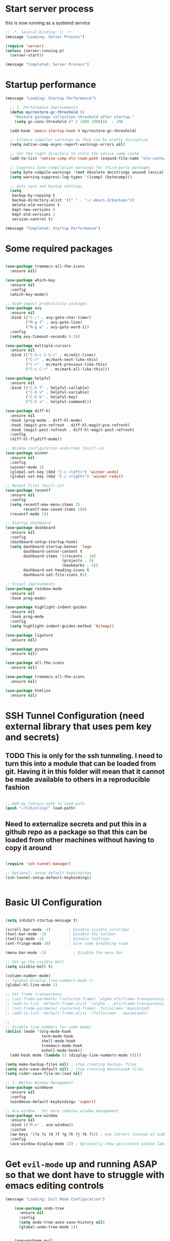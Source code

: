 #+PROPERTY: header-args :tangle ~/.emacs.d/init.el :tangle-dir "~/.emacs.d/"

* Start server process

this is now running as a systemd service

#+begin_src emacs-lisp
;; -*- lexical-binding: t; -*-
(message "Loading: Server Process")

(require 'server)
(unless (server-running-p)
  (server-start))

(message "Completed: Server Process")
#+end_src

* Startup performance

#+begin_src emacs-lisp
(message "Loading: Startup Performance")

  ;; 1. Performance Improvements
  (defun my/restore-gc-threshold ()
    "Restore garbage collection threshold after startup."
    (setq gc-cons-threshold (* 2 1000 1000)))  ; 2MB

  (add-hook 'emacs-startup-hook #'my/restore-gc-threshold)

  ;; Silence compiler warnings as they can be pretty disruptive
  (setq native-comp-async-report-warnings-errors nil)

  ;; Set the right directory to store the native comp cache
  (add-to-list 'native-comp-eln-load-path (expand-file-name "eln-cache/" user-emacs-directory))

  ;; Suppress byte-compilation warnings for third-party packages
  (setq byte-compile-warnings '(not obsolete docstrings unused lexical free-vars unresolved))
  (setq warning-suppress-log-types '((comp) (bytecomp)))

  ;; Auto save and backup settings
  (setq
   backup-by-copying t
   backup-directory-alist '(("." . "~/.emacs.d/backups"))
   delete-old-versions t
   kept-new-versions 6
   kept-old-versions 2
   version-control t)

(message "Completed: Startup Performance")
#+end_src

* Some required packages

#+begin_src emacs-lisp

(use-package treemacs-all-the-icons
  :ensure nil)

(use-package which-key
  :ensure nil
  :config
  (which-key-mode))

;; High-impact productivity packages
(use-package avy 
  :ensure nil
  :bind (("C-;" . avy-goto-char-timer)
         ("M-g f" . avy-goto-line)
         ("M-g w" . avy-goto-word-1))
  :config
  (setq avy-timeout-seconds 0.5))

(use-package multiple-cursors 
  :ensure nil
  :bind (("C-S-c C-S-c" . mc/edit-lines)
         ("C->" . mc/mark-next-like-this)
         ("C-<" . mc/mark-previous-like-this)
         ("C-c C-<" . mc/mark-all-like-this)))

(use-package helpful 
  :ensure nil
  :bind (("C-h f" . helpful-callable)
         ("C-h v" . helpful-variable)
         ("C-h k" . helpful-key)
         ("C-h x" . helpful-command)))

(use-package diff-hl 
  :ensure nil
  :hook (prog-mode . diff-hl-mode)
  :hook (magit-pre-refresh . diff-hl-magit-pre-refresh)
  :hook (magit-post-refresh . diff-hl-magit-post-refresh)
  :config
  (diff-hl-flydiff-mode))

;; Window configuration undo/redo (built-in)
(use-package winner
  :ensure nil
  :config 
  (winner-mode 1)
  (global-set-key (kbd "C-c <left>") 'winner-undo)
  (global-set-key (kbd "C-c <right>") 'winner-redo))

;; Recent files (built-in)
(use-package recentf
  :ensure nil
  :config
  (setq recentf-max-menu-items 25
        recentf-max-saved-items 100)
  (recentf-mode 1))

;; Startup dashboard
(use-package dashboard 
  :ensure nil
  :config
  (dashboard-setup-startup-hook)
  (setq dashboard-startup-banner 'logo
        dashboard-center-content t
        dashboard-items '((recents . 10)
                         (projects . 5)
                         (bookmarks . 5))
        dashboard-set-heading-icons t
        dashboard-set-file-icons t))

;; Visual improvements
(use-package rainbow-mode 
  :ensure nil
  :hook prog-mode)

(use-package highlight-indent-guides 
  :ensure nil
  :hook prog-mode
  :config
  (setq highlight-indent-guides-method 'bitmap))

(use-package ligature
  :ensure nil)

(use-package pyvenv
  :ensure nil)

(use-package all-the-icons
  :ensure nil)

(use-package treemacs-all-the-icons
  :ensure nil)

(use-package htmlize
  :ensure nil)

#+end_src

* SSH Tunnel Configuration (need external library that uses pem key and secrets)
** TODO This is only for the ssh tunneling.  I need to turn this into a module that can be loaded from git.  Having it in this folder will mean that it cannot be made available to others in a reproducible fashion

#+begin_src emacs-lisp

  ;; Add my library path to load-path
  (push "~/lib/elisp/" load-path)

#+end_src

** Need to externalize secrets and put this in a github repo as a package so that this can be loaded from other machines without having to copy it around

#+begin_src emacs-lisp

  (require 'ssh-tunnel-manager)

  ;; Optional: setup default keybindings
  (ssh-tunnel-setup-default-keybindings)


#+end_src

* Basic UI Configuration

#+begin_src emacs-lisp

  (setq inhibit-startup-message t)

  (scroll-bar-mode -1)        ; Disable visible scrollbar
  (tool-bar-mode -1)          ; Disable the toolbar
  (tooltip-mode -1)           ; Disable tooltips
  (set-fringe-mode 10)        ; Give some breathing room

  (menu-bar-mode -1)            ; Disable the menu bar

  ;; Set up the visible bell
  (setq visible-bell t)

  (column-number-mode)
  ;; (global-display-line-numbers-mode t)
  (global-hl-line-mode 1)

  ;; Set frame transparency
  ;; (set-frame-parameter (selected-frame) 'alpha efs/frame-transparency)
  ;; (add-to-list 'default-frame-alist `(alpha . ,efs/frame-transparency))
  ;; (set-frame-parameter (selected-frame) 'fullscreen 'maximized)
  ;; (add-to-list 'default-frame-alist '(fullscreen . maximized))

  ;;
  ;; Disable line numbers for some modes
  (dolist (mode '(org-mode-hook
                  term-mode-hook
                  shell-mode-hook
                  treemacs-mode-hook
                  eshell-mode-hook))
    (add-hook mode (lambda () (display-line-numbers-mode 0))))

  (setq make-backup-files nil) ; stop creating backup~ files
  (setq auto-save-default nil) ; stop creating #autosave# files
  (setq cider-save-file-on-load nil)

  ;; 7. Better Window Management
  (use-package windmove
    :ensure nil
    :config
    (windmove-default-keybindings 'super))

  ;; Ace-window - for more complex window management
  (use-package ace-window
    :ensure nil
    :bind (("M-o" . ace-window))
    :custom
    (aw-keys '(?a ?s ?d ?f ?g ?h ?j ?k ?l)) ; Use letters instead of numbers
    :config
    (ace-window-display-mode 1)) ; Optionally show persistent window labels

#+end_src

* Get =evil-mode= up and running ASAP so that we dont have to struggle with emacs editing controls

#+begin_src emacs-lisp
(message "Loading: Evil Mode Configuration")

    (use-package undo-tree
      :ensure nil
      :config
      (setq undo-tree-auto-save-history nil)
      (global-undo-tree-mode 1))


    (use-package evil
      :init
      (setq evil-want-integration t)
      (setq evil-want-keybinding nil)
      (setq evil-want-C-u-scroll nil)
      (setq evil-want-C-i-jump nil)
      (setq evil-respect-visual-line-mode t)
      (setq evil-undo-system 'undo-tree)

      :config
      (evil-mode 1)

      ;; Set Emacs state modes
      (dolist (mode '(custom-mode
                      eshell-mode
                      git-rebase-mode
                      erc-mode
                      circe-server-mode
                      circe-chat-mode
                      circe-query-mode
                      sauron-mode
                      term-mode))
        (add-to-list 'evil-emacs-state-modes mode))

      (define-key evil-insert-state-map (kbd "C-g") 'evil-normal-state)
      (define-key evil-insert-state-map (kbd "C-h") 'evil-delete-backward-char-and-join)
      ;; (define-key evil-normal-state-map (kbd "C-<left>") 'backward-word)
      ;; (define-key evil-normal-state-map (kbd "C-<right>") 'forward-word)
      ;; Clear the binding of C-k so that it doesn't conflict with Corfu
      (define-key evil-insert-state-map (kbd "C-k") nil)

      ;; Use visual line motions even outside of visual-line-mode buffers
      (evil-global-set-key 'motion "j" 'evil-next-visual-line)
      (evil-global-set-key 'motion "k" 'evil-previous-visual-line)
      (evil-set-initial-state 'messages-buffer-mode 'normal)
      (evil-set-initial-state 'dashboard-mode 'normal))

    (use-package evil-collection
      :after evil
      :ensure nil
      :config
      (evil-collection-init '(not python)))

    ;; Example: ysiw"  surround word with quotes
    ;;          ds"    delete surrounding quotes
    ;;          cs'   change surrounding quotes to single quotes
    (use-package evil-surround
      :ensure nil
      :config
      (global-evil-surround-mode 1))

    (use-package evil-commentary
    :ensure nil
    :config
    (evil-commentary-mode))

    ;; Visual feedback for evil operations
    (use-package evil-goggles 
      :ensure nil
      :after evil
      :config 
      (evil-goggles-mode)
      (setq evil-goggles-duration 0.200))

    ;; Search count display
    (use-package evil-anzu 
      :ensure nil
      :after evil
      :config 
      (global-anzu-mode))

      (use-package evil-matchit
      :ensure nil
      :config
      (global-evil-matchit-mode 1))

(use-package expand-region
  :ensure nil
  :config
  ;; Define for all programming modes
  (define-key prog-mode-map (kbd "C-{") 'er/expand-region)
  
  ;; If using Evil, add Evil bindings for all programming modes
  (evil-define-key '(normal visual) prog-mode-map
    (kbd "C-{") 'er/expand-region))


    ;; Org block navigation
    (with-eval-after-load 'org
      (define-key org-mode-map (kbd "C-c n") #'org-next-block)
      (define-key org-mode-map (kbd "C-c p") #'org-previous-block) )

(message "Completed: Evil Mode Configuration")
#+end_src

* Python configuration

#+begin_src emacs-lisp
(message "Loading: Python Configuration")

;; Remove ELPA python package from load path
(setq load-path 
      (cl-remove-if
       (lambda (path)
         (string-match-p "python-0\\.28" path))
       load-path))

;; Force load the built-in python.el first
;; (load "/nix/store/ypkhlc24d7skgal25f58bnnbp9rp49li-emacs-29.4/share/emacs/29.4/lisp/progmodes/python")

;; TreeSit and Python configuration
(message "Loading: TreeSitter Configuration")
(use-package treesit
  :ensure nil
  :config
  (setq treesit-language-source-alist
        '((python "https://github.com/tree-sitter/tree-sitter-python")
          (javascript "https://github.com/tree-sitter/tree-sitter-javascript")
          (typescript "https://github.com/tree-sitter/tree-sitter-typescript" "master" "typescript/src")
          (tsx "https://github.com/tree-sitter/tree-sitter-typescript" "master" "tsx/src")
          (yaml "https://github.com/tree-sitter-grammars/tree-sitter-yaml")
          (json "https://github.com/tree-sitter/tree-sitter-json")
          (css "https://github.com/tree-sitter/tree-sitter-css")
          (html "https://github.com/tree-sitter/tree-sitter-html")
          (bash "https://github.com/tree-sitter/tree-sitter-bash")
          (dockerfile "https://github.com/camdencheek/tree-sitter-dockerfile")
          (toml "https://github.com/tree-sitter/tree-sitter-toml")))

  (when (treesit-available-p)
    ;; Install grammar if needed
    (unless (treesit-language-available-p 'python)
      (treesit-install-language-grammar 'python))
    (unless (treesit-language-available-p 'javascript)
      (treesit-install-language-grammar 'javascript))
    (unless (treesit-language-available-p 'typescript)
      (treesit-install-language-grammar 'typescript))
    (unless (treesit-language-available-p 'tsx)
      (treesit-install-language-grammar 'tsx))
    (unless (treesit-language-available-p 'yaml)
      (treesit-install-language-grammar 'yaml))
    (unless (treesit-language-available-p 'json)
      (treesit-install-language-grammar 'json))
    (unless (treesit-language-available-p 'css)
      (treesit-install-language-grammar 'css))
    (unless (treesit-language-available-p 'html)
      (treesit-install-language-grammar 'html))
    (unless (treesit-language-available-p 'bash)
      (treesit-install-language-grammar 'bash))
    (unless (treesit-language-available-p 'dockerfile)
      (treesit-install-language-grammar 'dockerfile))
    (unless (treesit-language-available-p 'toml)
      (treesit-install-language-grammar 'toml))
    
    ;; Set up python-ts-mode
    (defvar python-ts-mode-map (make-sparse-keymap))
    (add-to-list 'major-mode-remap-alist
                 '(python-mode . python-ts-mode))
    (add-to-list 'auto-mode-alist '("\\.py\\'" . python-ts-mode))
    
    ;; Set up yaml-ts-mode
    (add-to-list 'major-mode-remap-alist
                 '(yaml-mode . yaml-ts-mode))
    (add-to-list 'auto-mode-alist '("\\.ya?ml\\'" . yaml-ts-mode))
    
    ;; Set up json-ts-mode  
    (add-to-list 'major-mode-remap-alist
                 '(json-mode . json-ts-mode))
    (add-to-list 'auto-mode-alist '("\\.json\\'" . json-ts-mode))
    
    ;; Set up JavaScript/TypeScript treesitter modes
    (add-to-list 'major-mode-remap-alist
                 '(js2-mode . js-ts-mode))
    (add-to-list 'major-mode-remap-alist
                 '(typescript-mode . typescript-ts-mode))
    (add-to-list 'auto-mode-alist '("\\.js\\'" . js-ts-mode))
    (add-to-list 'auto-mode-alist '("\\.ts\\'" . typescript-ts-mode))
    
    ;; Set up other treesitter modes
    (add-to-list 'major-mode-remap-alist
                 '(css-mode . css-ts-mode))
    (add-to-list 'major-mode-remap-alist
                 '(dockerfile-mode . dockerfile-ts-mode))
    (add-to-list 'major-mode-remap-alist
                 '(toml-mode . toml-ts-mode))
    (add-to-list 'auto-mode-alist '("\\.css\\'" . css-ts-mode))
    (add-to-list 'auto-mode-alist '("Dockerfile\\'" . dockerfile-ts-mode))
    (add-to-list 'auto-mode-alist '("\\.toml\\'" . toml-ts-mode))))

(message "Completed: TreeSitter Configuration")

;; Use Eglot (built-in) instead of lsp-mode for better compatibility
(message "Loading: LSP Configuration - Eglot")
(use-package eglot
  :ensure nil
  :hook ((python-ts-mode . eglot-ensure)
         (yaml-mode . eglot-ensure)
         (yaml-ts-mode . eglot-ensure)
         (js-ts-mode . eglot-ensure)
         (typescript-ts-mode . eglot-ensure)
         (css-ts-mode . eglot-ensure))
  :config
  ;; Configure pylsp to use project virtual environment
  (defun my/eglot-pylsp-venv-command ()
    "Get pylsp command using project virtual environment if available."
    (let ((venv-pylsp (expand-file-name ".venv/bin/pylsp" (project-root (project-current)))))
      (if (file-exists-p venv-pylsp)
          (list venv-pylsp)
        '("pylsp"))))
  
  ;; Use project-specific pylsp if available, fallback to system
  (add-to-list 'eglot-server-programs 
               '(python-ts-mode . my/eglot-pylsp-venv-command))
  
  ;; Add YAML language server support
  (add-to-list 'eglot-server-programs
               '((yaml-mode yaml-ts-mode) . ("yaml-language-server" "--stdio")))
  
  ;; Add CSS language server support (from vscode-langservers-extracted)
  (add-to-list 'eglot-server-programs
               '(css-ts-mode . ("vscode-css-language-server" "--stdio")))
  
  ;; Configure pylsp settings
  (setq-default eglot-workspace-configuration
                '((:pylsp . (:plugins (:pycodestyle (:enabled t))
                                     (:mccabe (:enabled nil))
                                     (:pyflakes (:enabled t))
                                     (:flake8 (:enabled t))
                                     (:autopep8 (:enabled nil))
                                     (:yapf (:enabled t)))))))

(message "Completed: LSP Configuration - Eglot")

;; Development tools
(message "Loading: Python Development Tools")
(use-package python-black
  :after python
  :hook (python-ts-mode . python-black-on-save-mode))

(use-package py-isort
  :hook (python-ts-mode . py-isort-before-save))

;; Enhanced Python development tools
(use-package poetry 
  :ensure nil
  :hook (python-ts-mode . poetry-tracking-mode))

(use-package ein 
  :ensure nil
  :config
  (setq ein:output-area-inlined-images t))

(use-package dap-mode 
  :ensure nil
  :config 
  (dap-auto-configure-mode)
  (require 'dap-python))

;; Environment Management
(use-package pyvenv
  :config
  (pyvenv-mode 1))

;; Initialize evil-collection for python after everything is set up
(with-eval-after-load 'evil-collection
  (when (treesit-available-p)
    (evil-collection-init '(python))))



;; Python development keybindings
(add-hook 'python-ts-mode-hook
	  (lambda ()
	    (let ((map python-ts-mode-map))
	      (define-key map (kbd "C-c C-f") 'python-black-buffer)
	      (define-key map (kbd "C-c C-i") 'py-isort-buffer)
	      (define-key map (kbd "C-c d") 'eldoc-doc-buffer)  ; Show documentation
	      (define-key map (kbd "C-c C-d") 'xref-find-definitions)  ; Eglot uses xref
	      (define-key map (kbd "C-c C-r") 'xref-find-references)   ; Eglot uses xref
	      (define-key map (kbd "M-.") 'xref-find-definitions)      ; Standard Emacs binding
	      (define-key map [f3] 'xref-find-definitions)             ; Your F3 binding
	      (define-key map [f4] 'xref-find-references)              ; Your F4 binding  
	      (define-key map [M-left] 'xref-go-back))))


;; Override Evil keybindings for Python
(with-eval-after-load 'evil
  (evil-define-key '(normal insert visual) python-ts-mode-map 
    (kbd "C-.") 'embark-act
    (kbd "M-.") 'lsp-find-definition
    (kbd "M-,") 'xref-go-back))

#+end_src

#+RESULTS:

* =org-mode= base configuration

#+begin_src emacs-lisp
(message "Loading: Org Mode - Base Configuration")

;; TODO: Mode this to another section
(setq-default fill-column 80)

;; Org-mode specific settings
(use-package org
  :ensure nil
  :custom
  (org-startup-indented t)
  (org-startup-folded t)
  (org-log-done 'time)
  (org-agenda-start-on-weekday nil)
  (org-hide-emphasis-markers t)
  (org-fontify-quote-and-verse-blocks t)
  (org-fontify-whole-heading-line t)
  (org-hide-leading-stars t)
  (org-pretty-entities t)
  (org-ellipsis "…")
  )

(use-package org-superstar
  :ensure nil
  :after org
  :hook (org-mode . org-superstar-mode)
  :custom
  (org-superstar-headline-Bullets-list '("◉" "○" "●" "○" "●" "○" "●")))

;; Enhanced org-mode features
(use-package org-bullets 
  :ensure nil
  :hook (org-mode . org-bullets-mode))

(use-package org-download 
  :ensure nil
  :hook (org-mode . org-download-enable)
  :config
  (setq org-download-method 'directory
        org-download-image-dir "images"))

(use-package ob-restclient 
  :ensure nil
  :after org
  :config
  (org-babel-do-load-languages
   'org-babel-load-languages
   '((restclient . t)
     (emacs-lisp . t)
     (python . t)
     (shell . t))))

;; This is needed as of Org 9.2
;; Fix org-tempo template expansion
(with-eval-after-load 'org-tempo
  ;; Clear and redefine the structure templates
  (setq org-structure-template-alist nil)
  
  ;; Add templates WITHOUT the tangle parameter
  (add-to-list 'org-structure-template-alist '("sh" . "src sh"))
  (add-to-list 'org-structure-template-alist '("el" . "src emacs-lisp"))
  (add-to-list 'org-structure-template-alist '("li" . "src lisp"))
  (add-to-list 'org-structure-template-alist '("sc" . "src scheme"))
  (add-to-list 'org-structure-template-alist '("ts" . "src typescript"))
  (add-to-list 'org-structure-template-alist '("py" . "src python"))
  (add-to-list 'org-structure-template-alist '("go" . "src go"))
  (add-to-list 'org-structure-template-alist '("yaml" . "src yaml"))
  (add-to-list 'org-structure-template-alist '("json" . "src json"))
  
  ;; Fix the left angle bracket issue
  (advice-add 'org-tempo-add-block :around
              (lambda (orig-fun &rest args)
                "Remove the < character before inserting a block."
                (when (looking-back "<" 1)
                  (delete-char -1))
                (apply orig-fun args))))

(with-eval-after-load 'org
  (setq org-src-preserve-indentation nil)
  (setq org-edit-src-content-indentation 0)
  (setq org-src-tab-acts-natively t))

(setq org-agenda-files '("~/org" "~/org/roam"))

(with-eval-after-load 'evil
    (evil-define-key '(normal insert) org-mode-map
      (kbd "S-<right>") 'org-shiftright))
#+end_src

* =org-roam= and =org-ui= configuration

#+begin_src emacs-lisp 

(use-package org-roam
  :ensure nil
  :custom
  (org-roam-directory (file-truename "~/org/roam/")) ;; Set your preferred directory
  (org-roam-completion-everywhere t)
  (org-roam-capture-templates
   '(("d" "default" plain
      "%?"
      :if-new (file+head "%<%Y%m%d%H%M%S>-${slug}.org" "#+title: ${title}\n")
      :unnarrowed t)))
  :bind (("C-c n l" . org-roam-buffer-toggle)
         ("C-c n f" . org-roam-node-find)
         ("C-c n i" . org-roam-node-insert)
         :map org-mode-map
         ("C-M-i" . completion-at-point))
  :config
  (org-roam-db-autosync-mode))

(use-package org-roam-ui
  :after org-roam
  :custom
  (org-roam-ui-sync-theme t)
  (org-roam-ui-follow t)
  (org-roam-ui-update-on-save t)
  (org-roam-ui-open-on-start nil) ;; Changed to nil to avoid opening automatically
  :config
  ;; Ensure we load the server
  (defun my/org-roam-ui-open ()
    "Ensure the server is active, then open the roam graph."
    (interactive)
    (unless org-roam-ui-mode
      (org-roam-ui-mode))
    (org-roam-ui-open))
  
  ;; Add a key binding
  (global-set-key (kbd "C-c n g") 'my/org-roam-ui-open))

#+end_src

* =org-mode= wrapping
** Automatic wrapping: Enable auto-fill-mode for automatic wrapping as you type:

#+begin_src emacs-lisp
  ;; (add-hook 'org-mode-hook 'auto-fill-mode)
#+end_src
  
** Visual wrapping (doesn't modify text, just displays it wrapped):

#+begin_src emacs-lisp
  ;; (add-hook 'org-mode-hook 'visual-line-mode)
#+end_src

** Auto wrap to window size

#+begin_src emacs-lisp

  (defun my/set-org-visual-wrap ()
    "Enable visual line wrapping for org-mode."
    (visual-line-mode 1)             
    (setq word-wrap t)               
    (setq truncate-lines nil))       

    (add-hook 'org-mode-hook 'my/set-org-visual-wrap)
  
#+end_src

* =org-mode= workflow customization
** Org Agenda Custom View
#+begin_src emacs-lisp

;; Org Agenda Custom Views
(setq org-agenda-custom-commands
      '(("d" "Daily Dashboard"
         ((agenda "" ((org-agenda-span 'day)
                      (org-agenda-start-day ".")
                      (org-agenda-start-on-weekday nil)))
          (tags-todo "+PRIORITY=\"A\"" 
                     ((org-agenda-overriding-header "High Priority Tasks")))
          (todo "IN-PROGRESS" 
                ((org-agenda-overriding-header "In Progress")))
          (todo "WAITING" 
                ((org-agenda-overriding-header "Waiting For")))
          (todo "NEXT" 
                ((org-agenda-overriding-header "Next Actions")))
          (tags "standup" 
                ((org-agenda-overriding-header "Standup Notes")))))
        
        ("w" "Work Tasks" tags-todo "work"
         ((org-agenda-overriding-header "Work Tasks")
          (org-agenda-files '("~/org/work.org"))))
        
        ("p" "Projects Overview" 
         ((tags-todo "project+LEVEL=2"
                     ((org-agenda-overriding-header "Active Projects")))))
        
        ("r" "Weekly Review"
         ((agenda "" ((org-agenda-span 'week)
                      (org-agenda-start-on-weekday 1)
                      (org-agenda-skip-function '(org-agenda-skip-entry-if 'todo 'done))
                      (org-agenda-start-with-log-mode '(closed clock state))))
          (tags "CLOSED>=\"<-7d>\""
                ((org-agenda-overriding-header "Completed Last Week")))))))

#+end_src
** Task States and Workflow
#+begin_src emacs-lisp

(setq org-todo-keywords
      '((sequence "TODO(t/!)" "NEXT(n/!)" "IN-PROGRESS(p@/!)" "WAITING(w/!)" "|" "DONE(d@/!)" "CANCELLED(c@/!)")
        (sequence "IDEA(i)" "DRAFT(d)" "IN-REVIEW(r)" "|" "PUBLISHED(b)")))

;; Set TODO state colors
(setq org-todo-keyword-faces
      '(("TODO" . org-warning)
        ("NEXT" . (:foreground "blue" :weight bold))
        ("IN-PROGRESS" . (:foreground "orange" :weight bold))
        ("WAITING" . (:foreground "purple" :weight bold))
        ("DONE" . (:foreground "green" :weight bold))
        ("CANCELLED" . (:foreground "gray" :weight bold))
        ("IDEA" . (:foreground "gold" :weight bold))
        ("DRAFT" . (:foreground "cyan" :weight bold))
        ("IN-REVIEW" . (:foreground "tomato" :weight bold))
        ("PUBLISHED" . (:foreground "forest green" :weight bold))))
#+end_src
** Logbook and Tracking Changes
#+begin_src emacs-lisp
;; Extensive logging configuration
(setq org-log-done 'time
      org-log-into-drawer t
      org-log-state-notes-into-drawer t
      org-log-repeat 'time
      org-log-redeadline 'note
      org-log-reschedule 'note
      org-log-note-clock-out t
      org-log-done-with-time t)

;; Enable logging of when items are rescheduled or redeadlined
(setq org-treat-insert-todo-heading-as-state-change t)
#+end_src
** Org Capture Templates
#+begin_src emacs-lisp 
(setq org-capture-templates
      '(("e" "Email" entry (file+headline "~/org/mail.org" "Emails")
         "* TODO %:subject\nSCHEDULED: %t\n%a\n%i\n%?")
	
        ("r" "Email Reply" entry (file+headline "~/org/mail.org" "Replies")
         "* TODO Reply to %:fromname on %:subject\nSCHEDULED: %t\n%a\n%i\n%?")
	
        ("f" "Email Follow-up" entry (file+headline "~/org/mail.org" "Follow-ups")
         "* TODO Follow up with %:fromname\nSCHEDULED: %<+3d>\n%a\n%i\n%?")

        ("t" "Task" entry (file+headline "~/org/tasks.org" "Inbox")
         "* TODO %?\n%U\n%a\n")
        
        ("s" "Standup Note" entry (file+olp+datetree "~/org/standups.org")
         "* %U %?\n%^{Status|Done|In Progress|Planned}:\n%^{Details}\n" :tree-type week)
        
        ("m" "Meeting" entry (file+headline "~/org/meetings.org" "Meetings")
         "* %^{Meeting Title} :meeting:\n%U\n** Attendees\n%^{Attendees}\n** Notes\n%?\n** Action Items\n")
        
        ("j" "Journal" entry (file+olp+datetree "~/org/journal.org")
         "* %?\nEntered on %U\n")
        
        ("i" "Idea" entry (file+headline "~/org/ideas.org" "Ideas")
         "* IDEA %?\n%U\n")
        
        ("p" "Project" entry (file+headline "~/org/projects.org" "Projects")
         "* %^{Project Name} [/] :project:\n%U\n** Description\n%^{Project Description}\n** Tasks\n*** TODO %?")))
#+end_src
** Daily Notes (Journaling)
#+begin_src emacs-lisp
;; Dailies configuration using org-roam-dailies
(use-package org-roam-dailies
  :after org-roam
  :config
  (setq org-roam-dailies-directory "daily/")
  (setq org-roam-dailies-capture-templates
        '(("d" "default" entry
           "* %?"
           :target (file+head "%<%Y-%m-%d>.org"
                              "#+title: %<%Y-%m-%d>\n#+filetags: daily\n\n* Tasks\n\n* Notes\n\n* Journal\n")))))

;; Key bindings for dailies
(define-key global-map (kbd "C-c n d") 'org-roam-dailies-goto-today)
(define-key global-map (kbd "C-c n y") 'org-roam-dailies-goto-yesterday)
(define-key global-map (kbd "C-c n t") 'org-roam-dailies-goto-tomorrow)
(define-key global-map (kbd "C-c n c") 'org-roam-dailies-capture-today)
#+end_src
** Tag System for Better Organization
#+begin_src emacs-lisp 
;; Set up standard tags
(setq org-tag-alist '((:startgroup)
                      ("@work" . ?w) ("@home" . ?h) ("@errands" . ?e)
                      (:endgroup)
                      ("standup" . ?s)
                      ("meeting" . ?m)
                      ("project" . ?p)
                      ("idea" . ?i)
                      ("urgent" . ?u)
                      ("followup" . ?f)))

;; Fast tag selection
(setq org-fast-tag-selection-single-key t)
#+end_src
** Advanced Workflow for standups
#+begin_src emacs-lisp :tangle yes
;; Define team members
(defvar my/team-members '("Dev1" "Dev2" "Dev3" "Dev4" "DevOps" "QA"))

;; Function to assign team members with completion
(defun my/assign-team-members ()
  "Prompt for team members and add them to the ASSIGNED property."
  (interactive)
  (let* ((selected (completing-read-multiple 
                    "Assign to (comma-separated): " 
                    my/team-members))
         (assigned (mapconcat 'identity selected ", ")))
    (org-set-property "ASSIGNED" assigned)))

;; Bind to a convenient key
(define-key org-mode-map (kbd "C-c a") 'my/assign-team-members)

;; Create a standup-specific agenda view
(add-to-list 'org-agenda-custom-commands
             '("S" "Standup Overview"
               ((agenda "" ((org-agenda-span 'day)
                            (org-agenda-start-day ".")
                            (org-deadline-warning-days 14)))
                (tags-todo "DEADLINE<\"<now>\"|SCHEDULED<\"<now>\""
                           ((org-agenda-overriding-header "Overdue Tasks")))
                (todo "WAITING" 
                      ((org-agenda-overriding-header "Blocked Tasks")))
                (todo "IN-PROGRESS" 
                      ((org-agenda-overriding-header "In Progress")))
                (todo "NEXT" 
                      ((org-agenda-overriding-header "Starting Soon")
                       (org-agenda-skip-function '(org-agenda-skip-entry-if 'notscheduled))))
                (todo "TODO"
                      ((org-agenda-overriding-header "Upcoming \(Next 14 Days\)")
                       (org-agenda-skip-function 
			'(org-agenda-skip-entry-if 
                          'notscheduled 
                          '(not (org-agenda-skip-subtree-if 
				 'scheduled 
				 '(lambda () (org-get-scheduled-time (point))
                                    (> 14 (org-time-stamp-to-now
                                           (org-get-scheduled-time (point))))))))))))))
;; Make notes appear similar to state changes (timestamp at end)
(setq org-log-note-headings '((done . "CLOSING NOTE %t")
                              (state . "State %-12s from %-12S %t")
                              (note . "Note %t")
                              (reschedule . "Rescheduled from %S on %t")
                              (delschedule . "Not scheduled, was %S on %t")
                              (redeadline . "New deadline from %S on %t")
                              (deldeadline . "Removed deadline, was %S on %t")
                              (refile . "Refiled on %t")
                              (clock-out . "")))

;; Remove the backslash continuation marker
(setq org-log-into-drawer t)
(setq org-log-states-order-reversed t)

;; Use visual line mode for better multi-line notes
(add-hook 'org-mode-hook 'visual-line-mode)

(defun my/get-org-entry-logbook-notes ()
  "Extract LOGBOOK notes from the current entry, handling various org-mode log formats."
  (let ((notes nil))
    (org-with-wide-buffer
     (org-back-to-heading t)
     (let ((end (save-excursion (outline-next-heading) (point)))
           (case-fold-search t))
       ;; Find the LOGBOOK drawer
       (when (re-search-forward "^[ \t]*:LOGBOOK:[ \t]*$" end t)
         (let ((drawer-start (point))
               (drawer-end (save-excursion
                             (re-search-forward "^[ \t]*:END:[ \t]*$" end t)
                             (point))))
           
           ;; Return to start of drawer
           (goto-char drawer-start)
           
           ;; Process each line in the drawer
           (while (< (point) drawer-end)
             (cond
              ;; Match standard note entries (with timestamp at end)
              ((looking-at "[ \t]*- Note \\(.*\\)\\[\\([^]]+\\)\\]$")
               (let ((content (string-trim (match-string-no-properties 1)))
                     (timestamp (match-string-no-properties 2)))
                 (push (cons timestamp content) notes)
                 (forward-line 1)))
              
              ;; Match old-style note entries (with timestamp at beginning)
              ((looking-at "[ \t]*- Note taken on \\[\\([^]]+\\)\\]\\(.*\\)$")
               (let ((timestamp (match-string-no-properties 1))
                     (content "")
                     (has-continuation (string-match-p "\\\\[ \t]*$" (match-string 2))))
                 
                 ;; Get content from first line (after the timestamp)
                 (setq content (string-trim (replace-regexp-in-string "\\\\[ \t]*$" "" (match-string-no-properties 2))))
                 
                 ;; If there's a continuation marker, get content from following lines
                 (when has-continuation
                   (forward-line 1)
                   (while (and (< (point) drawer-end)
                               (looking-at "[ \t]+\\(.+\\)$"))
                     (setq content 
                           (concat content 
                                   (if (string= content "") "" " ") 
                                   (match-string-no-properties 1)))
                     (forward-line 1)))
                 
                 ;; Store the note if we have content
                 (when (not (string= content ""))
                   (push (cons timestamp content) notes))))
              
              ;; Match state changes
              ((looking-at "[ \t]*- State \"\\([^\"]+\\)\"[ \t]+from \"\\([^\"]+\\)\"[ \t]+\\[\\([^]]+\\)\\]")
               (let ((new-state (match-string-no-properties 1))
                     (old-state (match-string-no-properties 2))
                     (timestamp (match-string-no-properties 3)))
                 (push (cons timestamp (format "Changed from %s to %s" old-state new-state)) notes)
                 (forward-line 1)))
              
              ;; Skip any other lines
              (t (forward-line 1))))))))
    (nreverse notes)))
(defun org-dblock-write:standup-report (params)
  "Write out a standup report dynamic block using built-in org functions."
  (let* ((date (or (plist-get params :date) (format-time-string "%Y-%m-%d")))
         (files (or (plist-get params :files) '("~/org/tasks.org")))
         (entries nil))
    
    ;; For each file
    (dolist (file files)
      (with-current-buffer (find-file-noselect file)
        (org-map-entries
         (lambda ()
           (let* ((heading (org-get-heading t t t t))
                  (assigned (org-entry-get nil "ASSIGNED"))
                  (todo-state (org-get-todo-state))
                  ;; Create a file link with line number instead of ID link
                  (file-path (buffer-file-name))
                  (link (format "[[file:%s::%s][%s]]" 
                                file-path
                                heading
                                heading))
                  (logbook (my/get-org-entry-logbook-notes))
                  (date-logs (seq-filter
                              (lambda (log)
                                (string-match-p date (car log)))
                              logbook)))
             (when date-logs
               (push (list link assigned todo-state date-logs) entries))))
         nil nil)))
    
    ;; Insert the collected data
    (if entries
        (progn
          (insert "** Updates for " date "\n")
          (dolist (entry (nreverse entries))
            (let ((link (nth 0 entry))
                  (assigned (nth 1 entry))
                  (todo-state (nth 2 entry))
                  (logs (nth 3 entry)))
              (insert "*** " link)
              (when todo-state
                (insert " [" todo-state "]"))
              (when assigned
                (insert " (" assigned ")"))
              (insert "\n")
              (dolist (log logs)
                (insert "    - " (car log) ": " (cdr log) "\n")))))
      (insert "** No updates found for " date "\n"))))

(with-eval-after-load 'org
  (org-dynamic-block-define "standup-report" 'standup-report))

(defun my/create-todays-standup ()
  "Create today's standup entry with an automatic report of all LOGBOOK entries."
  (interactive)
  (let* ((today (format-time-string "%Y-%m-%d"))
         (today-heading (format-time-string "* Standup %Y-%m-%d %A"))
         (standup-file "~/org/standups.org"))
    
    ;; Open standups.org file
    (find-file standup-file)
    
    ;; Check if today's entry already exists
    (goto-char (point-min))
    (unless (re-search-forward (format "^%s" (regexp-quote today-heading)) nil t)
      ;; Create new heading for today
      (goto-char (point-max))
      (unless (bolp) (insert "\n"))
      (insert today-heading "\n\n")
      
      ;; Insert dynamic block
      (insert "#+BEGIN: standup-report :date \"" today "\"\n")
      (insert "#+END:\n\n")
      (insert "** Action Items\n\n")
      
      ;; Position cursor at the dynamic block
      (search-backward "#+BEGIN:")
      
      ;; Execute the dynamic block
      (org-ctrl-c-ctrl-c)
      
      ;; Move to Action Items for additional notes
      (search-forward "** Action Items")
      (forward-line 1)
      
      (message "Created standup entry for %s" today))
    
    ;; If entry already exists, just go to it
    (goto-char (point-min))
    (when (re-search-forward (format "^%s" (regexp-quote today-heading)) nil t)
      (org-show-entry)
      (message "Opened existing standup for %s" today))))
(defun my/get-org-entry-logbook-notes ()
  "Extract LOGBOOK notes from the current entry, handling various org-mode log formats."
  (let ((notes nil))
    (org-with-wide-buffer
     (org-back-to-heading t)
     (let ((end (save-excursion (outline-next-heading) (point)))
           (case-fold-search t))
       ;; Find the LOGBOOK drawer
       (when (re-search-forward "^[ \t]*:LOGBOOK:[ \t]*$" end t)
         (let ((drawer-start (point))
               (drawer-end (save-excursion
                             (re-search-forward "^[ \t]*:END:[ \t]*$" end t)
                             (point))))
           
           ;; Return to start of drawer
           (goto-char drawer-start)
           
           ;; Process each line in the drawer
           (while (< (point) drawer-end)
             (cond
              ;; Match standard note entries (with timestamp at end)
              ((looking-at "[ \t]*- Note \\(.*\\)\\[\\([^]]+\\)\\]$")
               (let ((content (string-trim (match-string-no-properties 1)))
                     (timestamp (match-string-no-properties 2)))
                 (push (cons timestamp content) notes)
                 (forward-line 1)))
              
              ;; Match old-style note entries (with timestamp at beginning)
              ((looking-at "[ \t]*- Note taken on \\[\\([^]]+\\)\\]\\(.*\\)?$")
               (let ((timestamp (match-string-no-properties 1))
                     (content (or (match-string-no-properties 2) ""))
                     (has-continuation (and (match-string 2) 
                                            (string-match-p "\\\\[ \t]*$" (match-string 2)))))
                 
                 ;; Get content from first line (after the timestamp)
                 (setq content (string-trim (replace-regexp-in-string "\\\\[ \t]*$" "" content)))
                 
                 ;; If there's a continuation marker, get content from following lines
                 (when has-continuation
                   (forward-line 1)
                   (while (and (< (point) drawer-end)
                               (looking-at "[ \t]+\\(.+\\)$"))
                     (setq content 
                           (concat content 
                                   (if (string= content "") "" " ") 
                                   (match-string-no-properties 1)))
                     (forward-line 1)))
                 
                 ;; Store the note even if content is empty
                 (push (cons timestamp content) notes)
                 (unless has-continuation
                   (forward-line 1))))
              
              ;; Match state changes
              ((looking-at "[ \t]*- State \"\\([^\"]+\\)\"[ \t]+from \"\\([^\"]+\\)\"[ \t]+\\[\\([^]]+\\)\\]")
               (let ((new-state (match-string-no-properties 1))
                     (old-state (match-string-no-properties 2))
                     (timestamp (match-string-no-properties 3)))
                 (push (cons timestamp (format "Changed from %s to %s" old-state new-state)) notes)
                 (forward-line 1)))
              
              ;; Skip any other lines
              (t (forward-line 1))))))))
    (nreverse notes)))

;; Bind to convenient keys
(global-set-key (kbd "C-c s s") 'my/create-todays-standup)
(global-set-key (kbd "C-c s r") 'my/refresh-standup-report)
#+end_src
* Buffer customizations (prot tips to ensure they open in specific windows)
Need to borrow some useful configuration to control mini buffer from Prot's youtube video.  I have deferred this for a while.  Once i live with my configuration for a while i will be in a better position to understand what exactly i am missing.  Better not start with what someone feels is a good way to configure buffers. 

* =project.el= configuration

#+begin_src emacs-lisp

  ;; Project configuration
  (use-package project
    :ensure nil  ; built into Emacs
    :config
    ;; Custom project root finding function
    (defun my/project-try-deps-edn (dir)
      "Return project instance if DIR has deps.edn file."
      (let ((proj-file (locate-dominating-file dir "deps.edn")))
        (if proj-file
            (cons 'deps-edn proj-file)
          nil)))
    
    (defun my/project-try-project-clj (dir)
      "Return project instance if DIR has project.clj file."
      (let ((proj-file (locate-dominating-file dir "project.clj")))
        (if proj-file
            (cons 'lein proj-file)
          nil)))
    
    ;; Define how to get root for deps.edn projects
    (cl-defmethod project-root ((project (head deps-edn)))
      (cdr project))
    
    ;; Add Clojure project detection
    (add-hook 'project-find-functions #'my/project-try-deps-edn)
    (add-hook 'project-find-functions #'my/project-try-project-clj))

  (setq project-vc-extra-root-markers '("pyproject.toml" "setup.py" ".git" "requirements.txt"))

  ;; Convenient keybindings for project.el
  (global-set-key (kbd "C-c p f") #'project-find-file)
  (global-set-key (kbd "C-c p d") #'project-find-dir)
  (global-set-key (kbd "C-c p b") #'project-switch-to-buffer)
  (global-set-key (kbd "C-c p p") #'project-switch-project)
  (global-set-key (kbd "C-c p s") #'project-shell)
  (global-set-key (kbd "C-c p g") #'project-find-regexp)
  (global-set-key (kbd "C-c p e") #'project-eshell)

  (setq project-additional-project-dirs 
        '("~/automation_scripts" "pyprojects"))

  (with-eval-after-load 'evil
    (evil-define-key '(normal visual) prog-mode-map
      (kbd "C-.") 'embark-act))
#+end_src

#+RESULTS:

* =vertico= configuration

#+begin_src emacs-lisp
(message "Loading: Completion System - Vertico")
  ;; Enable vertico
  (use-package vertico
    :ensure nil
    :custom
    ;; (vertico-scroll-margin 0) ;; Different scroll margin
    ;; (vertico-count 20) ;; Show more candidates
    (vertico-resize t) ;; Grow and shrink the Vertico minibuffer
    (vertico-cycle t) ;; Enable cycling for `vertico-next/previous'
    :init
    (vertico-mode))

  ;; Persist history over Emacs restarts. Vertico sorts by history position.
  (use-package savehist
    :ensure nil
    :init
    (savehist-mode))  
#+end_src

* =marginalia= configuration

#+begin_src emacs-lisp

  ;; Enable rich annotations using the Marginalia package
  (use-package marginalia
    :ensure nil
    ;; Bind `marginalia-cycle' locally in the minibuffer.  To make the binding
    ;; available in the *Completions* buffer, add it to the
    ;; `completion-list-mode-map'.
    :bind (:map minibuffer-local-map
                ("M-A" . marginalia-cycle))

    ;; The :init section is always executed.
    :init

    ;; Marginalia must be activated in the :init section of use-package such that
    ;; the mode gets enabled right away. Note that this forces loading the
    ;; package.
    (marginalia-mode))
#+end_src

* =consult= configuration

#+begin_src emacs-lisp
(message "Loading: Completion System - Consult")

  ;; Example configuration for Consult
  (use-package consult
    :ensure nil
    ;; Replace bindings. Lazily loaded by `use-package'.
    :bind (;; C-c bindings in `mode-specific-map'
           ("C-c M-x" . consult-mode-command)
           ("C-c h" . consult-history)
           ("C-c k" . consult-kmacro)
           ("C-c m" . consult-man)
           ("C-c i" . consult-info)
           ([remap Info-search] . consult-info)
           ;; C-x bindings in `ctl-x-map'
           ("C-x M-:" . consult-complex-command)     ;; orig. repeat-complex-command
           ("C-x b" . consult-buffer)                ;; orig. switch-to-buffer
           ("C-x 4 b" . consult-buffer-other-window) ;; orig. switch-to-buffer-other-window
           ("C-x 5 b" . consult-buffer-other-frame)  ;; orig. switch-to-buffer-other-frame
           ("C-x t b" . consult-buffer-other-tab)    ;; orig. switch-to-buffer-other-tab
           ("C-x r b" . consult-bookmark)            ;; orig. bookmark-jump
           ("C-x p b" . consult-project-buffer)      ;; orig. project-switch-to-buffer
           ;; Custom M-# bindings for fast register access
           ("M-#" . consult-register-load)
           ("M-'" . consult-register-store)          ;; orig. abbrev-prefix-mark (unrelated)
           ("C-M-#" . consult-register)
           ;; Other custom bindings
           ("M-y" . consult-yank-pop)                ;; orig. yank-pop
           ;; M-g bindings in `goto-map'
           ("M-g e" . consult-compile-error)
           ("M-g f" . consult-flymake)               ;; Alternative: consult-flycheck
           ("M-g g" . consult-goto-line)             ;; orig. goto-line
           ("M-g M-g" . consult-goto-line)           ;; orig. goto-line
           ("M-g o" . consult-outline)               ;; Alternative: consult-org-heading
           ("M-g m" . consult-mark)
           ("M-g k" . consult-global-mark)
           ("M-g i" . consult-imenu)
           ("M-g I" . consult-imenu-multi)
           ;; M-s bindings in `search-map'
           ("M-s d" . consult-find)                  ;; Alternative: consult-fd
           ("M-s c" . consult-locate)
           ("M-s g" . consult-grep)
           ("M-s G" . consult-git-grep)
           ("M-s r" . consult-ripgrep)
           ("M-s l" . consult-line)
           ("M-s L" . consult-line-multi)
           ("M-s k" . consult-keep-lines)
           ("M-s u" . consult-focus-lines)
           ;; Isearch integration
           ("M-s e" . consult-isearch-history)
           :map isearch-mode-map
           ("M-e" . consult-isearch-history)         ;; orig. isearch-edit-string
           ("M-s e" . consult-isearch-history)       ;; orig. isearch-edit-string
           ("M-s l" . consult-line)                  ;; needed by consult-line to detect isearch
           ("M-s L" . consult-line-multi)            ;; needed by consult-line to detect isearch
           ;; Minibuffer history
           :map minibuffer-local-map
           ("M-s" . consult-history)                 ;; orig. next-matching-history-element
           ("M-r" . consult-history))                ;; orig. previous-matching-history-element

    ;; Enable automatic preview at point in the *Completions* buffer. This is
    ;; relevant when you use the default completion UI.
    :hook (completion-list-mode . consult-preview-at-point-mode)

    ;; The :init configuration is always executed (Not lazy)
    :init

    ;; Optionally configure the register formatting. This improves the register
    ;; preview for `consult-register', `consult-register-load',
    ;; `consult-register-store' and the Emacs built-ins.
    (setq register-preview-delay 0.5
          register-preview-function #'consult-register-format)

    ;; Optionally tweak the register preview window.
    ;; This adds thin lines, sorting and hides the mode line of the window.
    (advice-add #'register-preview :override #'consult-register-window)

    ;; Use Consult to select xref locations with preview
    (setq xref-show-xrefs-function #'consult-xref
          xref-show-definitions-function #'consult-xref)

    ;; Configure other variables and modes in the :config section,
    ;; after lazily loading the package.
    :config

    ;; Optionally configure preview. The default value
    ;; is 'any, such that any key triggers the preview.
    ;; (setq consult-preview-key 'any)
    ;; (setq consult-preview-key "M-.")
    ;; (setq consult-preview-key '("S-<down>" "S-<up>"))
    ;; For some commands and buffer sources it is useful to configure the
    ;; :preview-key on a per-command basis using the `consult-customize' macro.
    (consult-customize
     consult-theme :preview-key '(:debounce 0.2 any)
     consult-ripgrep consult-git-grep consult-grep
     consult-bookmark consult-recent-file consult-xref
     consult--source-bookmark consult--source-file-register
     consult--source-recent-file consult--source-project-recent-file
     ;; :preview-key "M-."
     :preview-key '(:debounce 0.4 any))

    ;; Optionally configure the narrowing key.
    ;; Both < and C-+ work reasonably well.
    (setq consult-narrow-key "<") ;; "C-+"

    ;; Optionally make narrowing help available in the minibuffer.
    ;; You may want to use `embark-prefix-help-command' or which-key instead.
    ;; (keymap-set consult-narrow-map (concat consult-narrow-key " ?") #'consult-narrow-help)
    )

  (use-package consult-lsp
    :ensure nil
    
    )

  (use-package consult-project-extra
    :ensure nil
    :bind
    (("C-c p f" . consult-project-extra-find)
     ("C-c p o" . consult-project-extra-find-other-window)))

#+end_src
    
* Consult - Custom extensions

#+begin_src emacs-lisp

  (defun my/consult-find-across-projects ()
    "Find files across all known projects."
    (interactive)
    (let* ((projects (project-known-project-roots))
           (dirs (cl-remove-if-not #'file-exists-p projects)))
      (consult-find dirs)))

  ;; Bind it to a key
  (global-set-key (kbd "C-c p F") #'my/consult-find-across-projects)
  (global-set-key (kbd "M-s F") #'my/consult-find-across-projects)

#+end_src

* =dgrep= for search and replace across files (not buffers)
this will allow us to make changes across multiple unopened files in file system within a project using a combination of consult-ripgrep, embark-act and wgrep-change-to-wgrep-mode

#+begin_src emacs-lisp

(use-package wgrep
  :ensure nil
  :config
  ;; Allow editing in `grep` buffers
  (setq wgrep-auto-save-buffer t) ; Automatically save changes when finishing edits
  (setq wgrep-change-readonly-file t) ; Allow editing read-only files

  ;; Keybindings for `wgrep` mode
  (define-key wgrep-mode-map (kbd "C-c C-c") 'wgrep-finish-edit) ; Save changes
  (define-key wgrep-mode-map (kbd "C-c C-k") 'wgrep-abort-changes)) ; Abort changes

(defun my/embark-collect-wgrep-mode ()
  "Enable `wgrep` mode in the current `embark-collect` buffer."
  (interactive)
  (message "Enabling wgrep-mode...")
  (wgrep-change-to-wgrep-mode)) ; Enable `wgrep` mode

(with-eval-after-load 'embark
  ;; Bind `e` to enable `wgrep` mode in `embark-collect` buffers
  (evil-define-key 'normal embark-collect-mode-map (kbd "e") 'my/embark-collect-wgrep-mode))

(with-eval-after-load 'evil
  ;; Ensure `C-c C-c` works in `wgrep-mode` with `evil-mode`
  (evil-define-key 'normal wgrep-mode-map (kbd "C-c C-c") 'wgrep-finish-edit))

#+end_src

* =embark= configuration

#+begin_src emacs-lisp
(use-package embark
  :ensure nil
  :bind
  (("C-." . embark-act)         ;; pick some comfortable binding
   ("C->" . embark-become)      ;; pick some comfortable binding
   ("C-;" . embark-dwim)        ;; good alternative: M-.
   ("C-h B" . embark-bindings)) ;; alternative for `describe-bindings'

  :init

  ;; Optionally replace the key help with a completing-read interface
  (setq prefix-help-command #'embark-prefix-help-command)

  ;; Show the Embark target at point via Eldoc. You may adjust the
  ;; Eldoc strategy, if you want to see the documentation from
  ;; multiple providers. Beware that using this can be a little
  ;; jarring since the message shown in the minibuffer can be more
  ;; than one line, causing the modeline to move up and down:

  ;; (add-hook 'eldoc-documentation-functions #'embark-eldoc-first-target)
  ;; (setq eldoc-documentation-strategy #'eldoc-documentation-compose-eagerly)

  :config

  ;; Hide the mode line of the Embark live/completions buffers
  (add-to-list 'display-buffer-alist
               '("\\`\\*Embark Collect \\(Live\\|Completions\\)\\*"
                 nil
                 (window-parameters (mode-line-format . none)))))
;; Consult users will also want the embark-consult package.
(use-package embark-consult
  :ensure nil ; only need to install it, embark loads it after consult if found
  :hook
  (embark-collect-mode . consult-preview-at-point-mode))

#+end_src

* =orderless= configuration

#+begin_src emacs-lisp

  (use-package orderless
    :ensure nil
    :custom
    (completion-styles '(orderless basic))
    (completion-category-defaults nil)
    (completion-category-overrides '((file (styles basic partial-completion)))))  
#+end_src

* =cape= Configuration

#+begin_src emacs-lisp

;; diabling company as we have corfu and cape for completions.
;; (global-company-mode -1)

;; Completion Setup with Cape and Corfu
(use-package cape
  :ensure nil
  :init
  ;; Add useful defaults completion sources from Cape
  (add-to-list 'completion-at-point-functions #'cape-file)
  (add-to-list 'completion-at-point-functions #'cape-dabbrev)
  :hook (python-ts-mode . (lambda ()
                            (add-to-list 'completion-at-point-functions #'cape-file)
                            (add-to-list 'completion-at-point-functions #'cape-dabbrev)))
  :config
  ;; Define a list of completion sources
  (setq cape-completion-sources
        '(cape-file
          cape-dabbrev
          cape-history
          cape-keyword
          cape-tex
          cape-abbrev))
  
  ;; Add all sources to completion-at-point-functions
  (dolist (source cape-completion-sources)
    (add-to-list 'completion-at-point-functions source)))

#+end_src

* Python test configuration

#+begin_src emacs-lisp 

(use-package pytest
  :ensure nil
  :after python
  :commands (pytest-one
    	     pytest-pdb-one
    	     pytest-all
    	     pytest-module
    	     pytest-last-failed)
  :config
  (setq pytest-cmd-flags "--cov=app --cov-report=term --cov-report=html")
  :bind (:map python-mode-map
              ("C-c t f" . pytest-file)
              ("C-c t t" . pytest-function)
              ("C-c t a" . pytest-all)
              ("C-c t m" . pytest-module)
              ("C-c t r" . pytest-repeat)))

(use-package coverage
  :ensure nil
  :config
  (setq coverage-path ".coverage")
  :bind (:map python-mode-map
              ("C-c c" . coverage-mode)))

(use-package flycheck
  :ensure nil
  :init (global-flycheck-mode)
  :config
  (setq flycheck-python-pylint-executable "pylint")
  (setq flycheck-python-flake8-executable "flake8")
  ;; Disable problematic nix checker due to GLIBCXX version conflicts
  (setq flycheck-disabled-checkers '(nix)))

;; More detailed coverage setup
(defun setup-python-coverage ()
  "Set up coverage visualization for Python projects."
  (interactive)
  (let ((coverage-html-dir (concat (projectile-project-root) "htmlcov")))
    (if (file-exists-p coverage-html-dir)
        (browse-url (concat "file://" coverage-html-dir "/index.html"))
      (message "No coverage report found. Run tests with coverage first."))))

(defun run-pytest-with-coverage ()
  "Run pytest with coverage on the current project."
  (interactive)
  (let ((default-directory (projectile-project-root)))
    (compile "python -m pytest --cov=. --cov-report=html")))

(global-set-key (kbd "C-c C-t") 'run-pytest-with-coverage)
(global-set-key (kbd "C-c C-v") 'setup-python-coverage)


#+end_src

* Python BDD Specific configuration

#+begin_src emacs-lisp 

(use-package feature-mode
  :ensure nil)
(add-to-list 'auto-mode-alist '("\.feature$" . feature-mode))


#+end_src

* =corfu= Configuration

#+begin_src emacs-lisp

  (use-package corfu
    :ensure nil
    :custom
    (corfu-auto t)  ; Enable auto completion
    (corfu-auto-delay 0.2)
    (corfu-auto-prefix 2)
    (corfu-preview-current nil)
    (corfu-quit-at-boundary 'separator)

    :init
    (global-corfu-mode)

    :hook
    ((clojure-mode . corfu-mode)
     (cider-repl-mode . corfu-mode)
     (python-ts-mode . corfu-mode)))

  ;; Optional: Enable Corfu in the minibuffer
  (defun corfu-enable-in-minibuffer ()
    "Enable Corfu in the minibuffer if `completion-at-point' is bound."
    (when (where-is-internal #'completion-at-points (list (current-local-map)))
      (corfu-mode 1)))

  (add-hook 'minibuffer-setup-hook #'corfu-enable-in-minibuffer)
#+end_src

* =magit= to start working with Git.

* Clojure support

#+begin_src emacs-lisp

(use-package clojure-mode
  :ensure nil
  :custom
  (clojure-align-forms-automatically t))

(use-package cider
  :ensure nil
  :custom
  (cider-repl-pop-to-buffer-on-connect nil)
  (cider-save-file-on-load t)
  (cider-save-file-on-load t)
  :config

  (setq cider-repl-display-help-banner nil)
  (setq cider-print-fn 'puget)
  (setq cider-repl-use-pretty-printing t)
  (setq cider-clojure-cli-aliases ":dev:cider"))

(use-package rainbow-delimiters
  :ensure nil
  :hook ((clojure-mode . rainbow-delimiters-mode)
         (cider-repl-mode . rainbow-delimiters-mode)))

;; In your Clojure configuration section, add these key bindings:
(with-eval-after-load 'clojure-mode
  (define-key clojure-mode-map [f3] 'cider-find-var)  ; equivalent to lsp-find-definition
  (define-key clojure-mode-map [f4] 'cider-xref-fn-refs-select) ; equivalent to lsp-find-references
  (define-key clojure-mode-map (kbd "M-.") 'cider-find-var)
  (define-key clojure-mode-map (kbd "M-,") 'cider-pop-back))

;; Also add Evil bindings if needed
(with-eval-after-load 'evil
  (evil-define-key '(normal visual) clojure-mode-map
    (kbd "C-.") 'embark-act
    (kbd "M-.") 'cider-find-var
    (kbd "M-,") 'cider-pop-back))

#+end_src

* Cider REPL Configuration

#+begin_src emacs-lisp

  ;; Debugging Setup
  (setq cider-cljs-lein-repl
        "(do (require 'figwheel-sidecar.repl-api)
           (figwheel-sidecar.repl-api/start-figwheel!)
           (figwheel-sidecar.repl-api/cljs-repl))")

  (setq cider-debug-display-locals t)
  (setq cider-debug-prompt 'overlay)

  ;; Optional but Recommended Packages
  (use-package clj-refactor
    :ensure nil
    :config
    (cljr-add-keybindings-with-prefix "C-c C-m")
    :hook (clojure-mode . clj-refactor-mode))

  (use-package flycheck-clj-kondo
    :ensure nil)

  (use-package aggressive-indent
    :ensure nil
    :hook (clojure-mode . aggressive-indent-mode))

  ;; Testing Setup  
  (setq cider-test-show-report-on-success t)
  (setq cider-auto-select-test-report-buffer t)


  ;; REPL Configuration
  (setq cider-repl-history-file ".cider-repl-history")
  (setq cider-repl-wrap-history t)
  (setq cider-repl-history-size 3000)
#+end_src

* =treemacs= configuration
#+begin_src emacs-lisp

(defun my/treemacs-peek ()
  "Peek at file content in a temporary window without creating a permanent buffer."
  (interactive)
  (when-let* ((window (selected-window))
              (btn (treemacs-current-button))
              (file (treemacs-button-get btn :path)))
    (when (file-exists-p file)
      (if-let ((peek-window (next-window)))
          (with-selected-window peek-window
            (find-file file)
            (read-only-mode -1))  ; Make buffer writable
        (split-window-right)
        (other-window 1)
        (find-file file)
        (read-only-mode -1))  ; Make buffer writable
      (message "Peek mode: press q to close"))))

(defun my/treemacs-close-peek ()
  "Close the peek window if it exists."
  (interactive)
  (when (and (eq major-mode 'treemacs-mode)
             (> (count-windows) 1))
    (delete-window (next-window))))

(use-package treemacs
  :ensure nil
  :config
  (setq treemacs-indentation 1
  	treemacs-indentation-string "  "
  	treemacs-width 35
  	treemacs-show-hidden-files t
  	treemacs-show-git-status t
  	treemacs-no-png-images nil
  	treemacs-collapse-dirs 3
  	treemacs-follow-mode t
  	treemacs-project-follow-mode t)

  (treemacs-load-theme "all-the-icons")

  :bind
  (:map global-map
	("C-c t t" . treemacs)
	("C-c t f" . treemacs-select-window)))

(add-hook 'treemacs-mode-hook
      	    (lambda() (display-line-numbers-mode -1)))

(with-eval-after-load 'treemacs
  (define-key treemacs-mode-map (kbd "P") #'my/treemacs-peek)
  (define-key treemacs-mode-map (kbd "q") #'my/treemacs-close-peek))

#+end_src

* debugging with dap-mode?

Starting to believe i will never use DAP

#+begin_src emacs-lisp

  ;; will implement later.
  
#+end_src

* Some packages that make it easy to work with JSON-MEM

#+begin_src emacs-lisp

;; JSON navigation with TAB behavior similar to org-mode
(defun my/json-next-element ()
  "Move to next element in a JSON array, handling nested structures."
  (interactive)
  (let ((depth 0)
	(in-string nil))
    ;; Keep moving forward until we find a comma at our nesting level
    (while (and (< (point) (point-max))  ; don't go past end of buffer
		(or (/= depth 0)          ; keep going if we're in nested structure
                    (not (looking-at-p ","))))  ; or haven't found a comma
      ;; Track if we're in a string
      (when (and (looking-at-p "\"")
                 (not (save-excursion (backward-char) (looking-at-p "\\\\"))))
	(setq in-string (not in-string)))
      
      ;; Only count brackets when not in string
      (when (not in-string)
	(cond ((looking-at-p "[[{]")
               (setq depth (1+ depth)))
              ((looking-at-p "[]}]")
               (setq depth (1- depth)))))
      
      (forward-char))
    
    ;; If we found a comma, move past it and any whitespace
    (when (looking-at-p ",")
      (forward-char)
      (skip-chars-forward "[:space:]\n")))) 

(defun my/json-previous-element ()
  "Move to previous element in a JSON array, handling nested structures."
  (interactive)
  (let ((depth 0)
	(in-string nil))
    ;; Keep moving backward until we find a comma at our nesting level
    (while (and (> (point) (point-min))  ; don't go past start of buffer
		(or (/= depth 0)          ; keep going if we're in nested structure
                    (not (looking-back "," 1))))  ; or haven't found a comma
      (backward-char)
      
      ;; Track if we're in a string
      (when (and (looking-at-p "\"")
		 (not (save-excursion (backward-char) (looking-at-p "\\\\"))))
	(setq in-string (not in-string)))
      
      ;; Only count brackets when not in string
      (when (not in-string)
	(cond ((looking-at-p "[]}]")
               (setq depth (1+ depth)))
              ((looking-at-p "[[{]")
               (setq depth (1- depth))))))
    
    ;; If we found a comma, skip backward over whitespace
    (when (looking-back "," 1)
      (backward-char)
      (skip-chars-backward "[:space:]\n"))))

(use-package json-mode
  :ensure nil
  :config)

(with-eval-after-load 'json-mode
  (with-eval-after-load 'evil
    ;; Use a local hook to set up JSON-specific key handling
    (defun my/setup-json-mode-keys ()
      ;; Locally unbind the keys
      (when (boundp 'evil-normal-state-local-map)
        (define-key evil-normal-state-local-map (kbd "C-n") nil)
        (define-key evil-normal-state-local-map (kbd "C-p") nil))
      
      ;; Add our JSON-specific bindings
      (evil-local-set-key 'normal (kbd "C-n") 'my/json-next-element)
      (evil-local-set-key 'normal (kbd "C-p") 'my/json-previous-element))
    
    ;; Add the hook
    (add-hook 'json-mode-hook 'my/setup-json-mode-keys)))

(use-package yafolding
  :ensure nil)

(use-package yasnippet-capf
  :ensure nil
  :after cape
  :init
  (defun my/yasnippet-capf-h ()
    (add-to-list 'completion-at-point-functions #'yasnippet-capf))
  :hook
  (emacs-lisp-mode . my/yasnippet-capf-h))

#+end_src

* YASnippet Configuration

#+begin_src emacs-lisp
  ;; Basic YASnippet setup
  (use-package yasnippet
    :ensure nil
    :hook ((prog-mode . yas-minor-mode)
           (org-mode . yas-minor-mode)
           (text-mode . yas-minor-mode)
           (cider-repl-mode . yas-minor-mode)        ;; Enable in Clojure REPL
           (inferior-python-mode . yas-minor-mode))  ;; Enable in Python REPL
    :config
    (yas-reload-all)
    (setq yas-snippet-dirs
          '("~/.emacs.d/snippets"  ;; personal snippets
            yasnippet-snippets-dir ;; collection from yasnippet-snippets package
            ))
    :bind
    (:map yas-minor-mode-map
          ("C-c y n" . yas-new-snippet)
          ("C-c y v" . yas-visit-snippet-file)
          ("C-c y i" . yas-insert-snippet)))

  ;; Install the main snippet collection
  (use-package yasnippet-snippets
    :ensure nil
    :after yasnippet)

  ;; Optional: Add Clojure snippets if you work with Clojure
  (use-package clojure-snippets
    :ensure nil
    :after (yasnippet clojure-mode))


  ;; Integrate with Corfu completion
  (with-eval-after-load 'corfu
    (add-to-list 'completion-at-point-functions #'yasnippet-capf))

  ;; Add Consult integration for better snippet selection
  (use-package consult-yasnippet
    :ensure nil
    :bind ("C-c y" . consult-yasnippet))

  (use-package yafolding
    :ensure nil
    :hook ((json-mode . yafolding-mode)
           (json-ts-mode . yafolding-mode)
           (python-ts-mode . yafolding-mode)
           (clojure-mode . yafolding-mode)
           (yaml-mode . yafolding-mode)
           (yaml-ts-mode . yafolding-mode)
           (js-ts-mode . yafolding-mode)
           (typescript-ts-mode . yafolding-mode)
           (css-ts-mode . yafolding-mode)
           (dockerfile-ts-mode . yafolding-mode)
           (toml-ts-mode . yafolding-mode))
    :config
    ;; Global yafolding bindings
    (with-eval-after-load 'yafolding
      (define-key yafolding-mode-map (kbd "C-c C-a") 'yafolding-toggle-all)
      (define-key yafolding-mode-map (kbd "C-c C-s") 'yafolding-show-all)
      (define-key yafolding-mode-map (kbd "C-c C-h") 'yafolding-hide-all)
      (define-key yafolding-mode-map (kbd "C-c [") 'yafolding-hide-region)
      (define-key yafolding-mode-map (kbd "C-c ]") 'yafolding-show-region)

      (evil-define-key 'normal yafolding-mode-map
        (kbd "TAB") 'yafolding-toggle-element))
    
    ;; JSON-specific evil bindings with higher precedence
    (with-eval-after-load 'json-mode
      ;; Remove TAB from global map in json-mode
      (define-key json-mode-map (kbd "TAB") nil)
      ;; Define evil normal state binding
      (evil-define-key 'normal json-mode-map
        [tab] 'yafolding-toggle-element
        (kbd "TAB") 'yafolding-toggle-element)))  

  ;; Origami for universal folding support
  (use-package origami
    :ensure nil
    :hook (prog-mode . origami-mode)
    :config
    ;; Enable for specific modes that work well with origami
    (add-hook 'yaml-mode-hook 'origami-mode)
    (add-hook 'yaml-ts-mode-hook 'origami-mode)
    (add-hook 'js-ts-mode-hook 'origami-mode)
    (add-hook 'typescript-ts-mode-hook 'origami-mode)
    (add-hook 'css-ts-mode-hook 'origami-mode)
    (add-hook 'json-ts-mode-hook 'origami-mode)
    (add-hook 'dockerfile-ts-mode-hook 'origami-mode)
    (add-hook 'toml-ts-mode-hook 'origami-mode)
    (add-hook 'nix-mode-hook 'origami-mode)
    (add-hook 'terraform-mode-hook 'origami-mode)
    
    ;; Key bindings for origami
    (define-key origami-mode-map (kbd "C-c f o") 'origami-open-node)
    (define-key origami-mode-map (kbd "C-c f c") 'origami-close-node)
    (define-key origami-mode-map (kbd "C-c f t") 'origami-toggle-node)
    (define-key origami-mode-map (kbd "C-c f r") 'origami-open-all-nodes)
    (define-key origami-mode-map (kbd "C-c f m") 'origami-close-all-nodes)
    (define-key origami-mode-map (kbd "C-c f s") 'origami-show-only-node)
    
    ;; Evil mode bindings for origami
    (with-eval-after-load 'evil
      (evil-define-key 'normal origami-mode-map
        (kbd "zo") 'origami-open-node
        (kbd "zc") 'origami-close-node
        (kbd "za") 'origami-toggle-node
        (kbd "zR") 'origami-open-all-nodes
        (kbd "zM") 'origami-close-all-nodes)))

#+end_src

* JavaScript/TypeScript Development

#+begin_src emacs-lisp

;; Core JavaScript support
(use-package js2-mode 
  :ensure nil
  :mode "\\.js\\'"
  :config
  (setq js2-basic-offset 2
        js2-bounce-indent-p nil))

;; TypeScript support
(use-package typescript-mode 
  :ensure nil
  :mode ("\\.ts\\'" "\\.tsx\\'")
  :config
  (setq typescript-indent-level 2))

;; React JSX support
(use-package rjsx-mode 
  :ensure nil
  :mode "\\.jsx\\'"
  :config
  (setq js2-basic-offset 2))

;; Web mode for mixed HTML/CSS/JS
(use-package web-mode 
  :ensure nil
  :mode ("\\.html\\'" "\\.vue\\'" "\\.svelte\\'" "\\.tsx\\'")
  :config
  (setq web-mode-markup-indent-offset 2
        web-mode-css-indent-offset 2
        web-mode-code-indent-offset 2
        web-mode-attr-indent-offset 2))

;; Prettier for code formatting
(use-package prettier-js 
  :ensure nil
  :hook ((js2-mode typescript-mode rjsx-mode web-mode) . prettier-js-mode)
  :config
  (setq prettier-js-args '("--single-quote" "--no-semi")))

;; Add node_modules to PATH for project-local tools
(use-package add-node-modules-path 
  :ensure nil
  :hook ((js2-mode typescript-mode rjsx-mode web-mode) . add-node-modules-path))

;; Add Eglot support for JavaScript/TypeScript
(with-eval-after-load 'eglot
  (add-hook 'typescript-mode-hook #'eglot-ensure)
  (add-hook 'js2-mode-hook #'eglot-ensure)
  (add-hook 'rjsx-mode-hook #'eglot-ensure)
  ;; Configure TypeScript language server
  (add-to-list 'eglot-server-programs 
               '((typescript-mode js2-mode rjsx-mode) . ("typescript-language-server" "--stdio"))))

#+end_src

* Configuration File Modes

#+begin_src emacs-lisp

;; YAML support
(use-package yaml-mode 
  :ensure nil
  :mode "\\.ya?ml\\'")

;; TOML support
(use-package toml-mode 
  :ensure nil
  :mode "\\.toml\\'")

;; Dockerfile support
(use-package dockerfile-mode 
  :ensure nil
  :mode "Dockerfile\\'")

;; Terraform support
(use-package terraform-mode 
  :ensure nil
  :mode "\\.tf\\'")

;; Nginx configuration
(use-package nginx-mode 
  :ensure nil
  :mode "/nginx/.*\\.conf\\'")

;; CSV files
(use-package csv-mode 
  :ensure nil
  :mode "\\.csv\\'")

;; Markdown support
(use-package markdown-mode 
  :ensure nil
  :mode ("\\.md\\'" "\\.markdown\\'")
  :config
  (setq markdown-command "multimarkdown"))

;; Systemd files
(use-package systemd 
  :ensure nil
  :mode ("\\.service\\'" "\\.timer\\'" "\\.target\\'" "\\.socket\\'"))

#+end_src

* REST support

#+begin_src emacs-lisp

  (use-package restclient
    :ensure nil
    :mode ("\\.http\\'" . restclient-mode))
  
#+end_src

* Uvicron compilation mappings for FastAPI projects

This is just an easy for me to start up my various python projects.  I realize that this is not generic and is better off outside of dotfiles.  It makes no sense for people who are not involved in these projects

#+begin_src emacs-lisp
;; Create a keymap for uvicorn commands
(defvar uvicorn-command-map
  (let ((map (make-sparse-keymap)))
    (define-key map (kbd "1") 
                (lambda () 
                  (interactive)
                  (let ((default-directory (project-root (project-current t)))
                        (compilation-buffer-name-function
                         (lambda (_mode) "*uvicorn-iOCR*")))
                    (compile "PYTHONPATH=$PYTHONPATH:. uvicorn app.iOCR_app:app --reload --port 8123 --host 0.0.0.0"))))
    
    (define-key map (kbd "2")
                (lambda ()
                  (interactive)
                  (let ((default-directory (project-root (project-current t)))
                        (compilation-buffer-name-function
                         (lambda (_mode) "*uvicorn-CVC*")))
                    (compile "PYTHONPATH=$PYTHONPATH:. uvicorn app.CVC_app:app --reload --port 8124 --host 0.0.0.0"))))

    (define-key map (kbd "3")
                (lambda ()
                  (interactive)
                  (let ((default-directory (project-root (project-current t)))
                        (compilation-buffer-name-function
                         (lambda (_mode) "*uvicorn-Blens*")))
                    (compile "PYTHONPATH=$PYTHONPATH:. uvicorn app.billuminati-app:app --reload --port 8125 --host 0.0.0.0"))))

    (define-key map (kbd "4")
                (lambda ()
                  (interactive)
                  (let ((default-directory (project-root (project-current t)))
                        (compilation-buffer-name-function
                         (lambda (_mode) "*uvicorn-capture*")))
                    (compile "PYTHONPATH=$PYTHONPATH:. uvicorn tests.api_server:app --reload --port 8125 --host 0.0.0.0"))))
    map))

;; Create the prefix key binding
(global-set-key (kbd "C-c u") uvicorn-command-map)

;; Add which-key descriptions
(with-eval-after-load 'which-key
  (which-key-add-key-based-replacements
    "C-c u" "uvicorn"
    "C-c u 1" "start iOCR"
    "C-c u 2" "start CVC"
    "C-c u 3" "start Billi"
    "C-c u 4" "start Billi capture"))  
#+end_src

* Evil - Elisp keymap customization
This doesnt seem to be working as expected.  messing up the code.  Can move this to the paredit area.  I think paredit already has C-M-u/d/n/p which kind of get this done and these bindings are somewhat difficult to remember unless you have already used it a lot in vim and have developed muscle memory
Needs to be placed along with all the other with-eval-after-load 'evil customizations so that they are all in one place

#+begin_src emacs-lisp

(with-eval-after-load 'evil
  (evil-define-key '(normal visual) emacs-lisp-mode-map
    (kbd "C-.") 'embark-act
    (kbd "]e") 'evil-cp-end-of-defun    
    (kbd "[e") 'evil-cp-beginning-of-defun  
    (kbd "M-j") 'evil-cp-next-sexp      
    (kbd "M-k") 'evil-cp-previous-sexp)) 

#+end_src

* Evil - Buffer customization
This overrides evil behaviour of using Esc to close special buffers.  This sometimes causes more harm than good.  this becomes necessary because in buffers like python compilation and repl and eshell, if Vi is active, then you are forced to hit esc to use other commands that allow you do search in the buffer etc.  The solution is to learn to some some emacs native navigation commands to move around in such buffers otherwise, hitting Esc closes the buffers and for someone using Vi, hitting Esc is second nature 

#+begin_src emacs-lisp

  ;; Prevent ESC from closing windows in special buffers
  (with-eval-after-load 'evil
    (evil-define-key 'normal special-mode-map [escape] 'evil-normal-state)
    (evil-define-key 'normal compilation-mode-map [escape] 'evil-normal-state)
    (evil-define-key 'normal cider-repl-mode-map [escape] 'evil-normal-state))

  ;; Alternative approach if the above doesn't work for all cases
  (defun my/prevent-escape-window-close ()
    "Prevent escape from closing windows in special buffers."
    (local-set-key [escape] 'evil-normal-state))

  (add-hook 'compilation-mode-hook #'my/prevent-escape-window-close)
  (add-hook 'special-mode-hook #'my/prevent-escape-window-close)
  (add-hook 'cider-repl-mode-hook #'my/prevent-escape-window-close)

#+end_src

* MANAGED BY EMACS
** TODO Have no clue if this is actually being used at all

#+begin_src emacs-lisp

(custom-set-variables
 ;; custom-set-variables was added by Custom.
 ;; If you edit it by hand, you could mess it up, so be careful.
 ;; Your init file should contain only one such instance.
 ;; If there is more than one, they won't work right.
 '(safe-local-variable-values
   '((eval add-hook 'cider-connected-hook
	   (lambda nil
	     (shell-command "npx shadow-cljs server")
	     (sleep-for 5)
	     (shell-command "npm run watch:css &"))
	   nil 'local)
     (auto-save-default)
     (make-backup-files)
     (eval pyvenv-activate
	   (expand-file-name ".venv"
			     (project-root
			      (project-current)))))))

#+end_src

* Tramp specific setup

#+begin_src emacs-lisp
;; Prevent TRAMP from hanging with Vertico
(setq remote-file-name-inhibit-cache nil)
;; (setq tramp-shell-prompt-pattern "\\(?:^\\|\r\\)[^]#$%>\n]*#?[]#$%>].* *\\(^[\\[[0-9;]*[a-zA-Z] *\\)*")
(setq tramp-verbose 1)

;; Improve TRAMP performance with Vertico/Marginalia
(setq tramp-completion-reread-directory-timeout nil)

;; Disable Corfu on remote files
(add-hook 'corfu-mode-hook
          (lambda ()
            (when (file-remote-p default-directory)
              (corfu-mode -1))))

;; Adjust Project.el for better TRAMP handling
(setq project-switch-commands 'project-find-file)

;; Optional: Disable Cape file completion on remote files
(setq cape-file-directory-must-exist nil)
#+end_src

* EWW configuration

** TODO Probably something that i will get rid of later on.  I dont see myself using this at all

#+begin_src emacs-lisp 

;; EWW configuration
(require 'eww)
(setq browse-url-browser-function 'eww-browse-url) ;; Use EWW as default browser
(setq eww-search-prefix "https://duckduckgo.com/html?q=") ;; Set search engine

;; Nicer rendering
(setq shr-use-colors nil) ;; No colors
(setq shr-use-fonts t)    ;; Use fonts
(setq shr-max-width 80)   ;; Wrap at 80 chars
(setq shr-discard-aria-hidden t)

;; Key bindings for EWW
(global-set-key (kbd "C-c w") 'eww)
(global-set-key (kbd "C-c o") 'browse-url-external) ;; Open in external browser when needed

#+end_src

* Nix mode
** TODO There is also a =nix-ts-mode=.  wonder if that is complementary to this.  Need to figure it out

#+begin_src emacs-lisp

(use-package transient
  :ensure nil)

(use-package nix-mode
  :ensure nil)

#+end_src

* mu4e-dashboard

#+begin_src emacs-lisp 

;; Load mu4e-dashboard
(use-package mu4e-dashboard
  :after mu4e
  :config
  ;; Set the dashboard file
  (setq mu4e-dashboard-file "~/.config/emacs/mu4e-dashboard.org")
  
  ;; If you want a default dashboard, you might need to create one
  ;; or copy the example from the repository
  
  ;; Optional: bind a key to open the dashboard
  :bind (:map mu4e-main-mode-map
              ("d" . mu4e-dashboard)))

#+end_src

* Editor customization for programming modes
** move-text

#+begin_src emacs-lisp

(use-package move-text
  :ensure nil
  :bind
  (("C-M-<up>" . move-text-up)
   ("C-M-<down>" . move-text-down)))
#+end_src

** Paredit

#+begin_src emacs-lisp

(use-package paredit
  :ensure nil
  :hook ((emacs-lisp-mode
          clojure-mode
          clojurescript-mode
          cider-repl-mode) . paredit-mode)
  :config
  ;; Bind paredit commands in insert state for elisp
  (evil-define-key 'insert emacs-lisp-mode-map
    (kbd "C-<left>") 'paredit-backward-slurp-sexp
    (kbd "C-<right>") 'paredit-forward-slurp-sexp
    (kbd "C-M-<left>") 'paredit-backward-barf-sexp
    (kbd "C-M-<right>") 'paredit-forward-barf-sexp)
  
  ;; Same bindings for clojure modes
  (evil-define-key 'insert clojure-mode-map
    (kbd "C-<left>") 'paredit-backward-slurp-sexp
    (kbd "C-<right>") 'paredit-forward-slurp-sexp
    (kbd "C-M-<left>") 'paredit-backward-barf-sexp
    (kbd "C-M-<right>") 'paredit-forward-barf-sexp)
  
  ;; Also for ClojureScript
  (evil-define-key 'insert clojurescript-mode-map
    (kbd "C-<left>") 'paredit-backward-slurp-sexp
    (kbd "C-<right>") 'paredit-forward-slurp-sexp
    (kbd "C-M-<left>") 'paredit-backward-barf-sexp
    (kbd "C-M-<right>") 'paredit-forward-barf-sexp)
  
  ;; And CIDER REPL
  (evil-define-key 'insert cider-repl-mode-map
    (kbd "C-<left>") 'paredit-backward-slurp-sexp
    (kbd "C-<right>") 'paredit-forward-slurp-sexp
    (kbd "C-M-<left>") 'paredit-backward-barf-sexp
    (kbd "C-M-<right>") 'paredit-forward-barf-sexp))
#+end_src

** TODO COMMENT Smartparens
Need to figure out what this does that is different from paredit.  infact i see the same bindings here that i see in paredit-mode

#+begin_src emacs-lisp 
;; (use-package smartparens
;;   :ensure nil 
;;   :config
;;   ;; Load the default configuration
;;   (require 'smartparens-config)
  
;;   ;; Enable smartparens in Python mode
;;   (add-hook 'python-mode-hook #'smartparens-mode)
  
;;   ;; Optional: Use strict mode for even better structural editing
;;   ;; (add-hook 'python-mode-hook #'smartparens-strict-mode)
  
;;   ;; Python-specific pairs
;;   (sp-local-pair 'python-mode "'" "'" :unless '(sp-in-comment-p sp-in-string-p))
;;   (sp-local-pair 'python-mode "\"" "\"" :unless '(sp-in-comment-p sp-in-string-p))
;;   (sp-local-pair 'python-mode "'''" "'''")
;;   (sp-local-pair 'python-mode "\"\"\"" "\"\"\"")
  
;;   ;; Useful keybindings for Python
;;   :bind (:map smartparens-mode-map
;;               ("C-M-f" . sp-forward-sexp)
;;               ("C-M-b" . sp-backward-sexp)
;;               ("C-<left>" . sp-backward-slurp-sexp)
;;               ("C-<right>" . sp-forward-slurp-sexp)
;;               ("C-M-<left>" . sp-backward-barf-sexp)
;; 	      ("C-M-<right>" . sp-forward-barf-sexp)
;;               ))

#+end_src

** Intelligent ripgrep
Place cursor at token and call C-. r for quick ripgrep using that token

#+begin_src emacs-lisp

;; Enhanced word/symbol extraction
(defun my/thing-at-point-or-region ()
  "Get either the selected region or symbol at point."
  (if (use-region-p)
      (buffer-substring-no-properties (region-beginning) (region-end))
    (thing-at-point 'symbol t)))

;; Main search functions
(defun my/consult-ripgrep-dwim ()
  "Search with consult-ripgrep using region or symbol at point."
  (interactive)
  (let ((query (my/thing-at-point-or-region)))
    (consult-ripgrep nil query)))

(defun my/embark-consult-ripgrep (str)
  "Search for STR using consult-ripgrep."
  (consult-ripgrep nil str))

(with-eval-after-load 'embark
  ;; Use the correct keymaps
  (define-key embark-symbol-map "r" 'my/embark-consult-ripgrep)
  (define-key embark-identifier-map "r" 'my/embark-consult-ripgrep)  ; This is the correct one
  (define-key embark-region-map "r" 'my/embark-consult-ripgrep))

(global-set-key (kbd "M-s R") 'my/consult-ripgrep-dwim)

#+end_src

* mu4e  - Basic Configuration
#+begin_src emacs-lisp
(message "Loading: Email - mu4e Basic Configuration")

(use-package mu4e
  :ensure nil  ;; Provided by Nix, no need to install via package.el
  :load-path "/nix/store/97ymyq978919zfqva4p15r4ddzzkkz0l-emacs-mu4e-1.12.7/share/emacs/site-lisp/elpa/mu4e-1.12.7"
  :config
  ;; Account settings
  (setq user-full-name "Ajaneesh Rajashekharaiah"
        user-mail-address "ajaneesh.rajashekharaiah@ihx.in"
        mu4e-maildir "~/Mail"
        mu4e-attachment-dir "~/Downloads")
  
  ;; Sending mail configuration
  (setq message-send-mail-function 'message-send-mail-with-sendmail
        send-mail-function 'message-send-mail-with-sendmail
        sendmail-program "/etc/profiles/per-user/nixos/bin/msmtp"
        message-sendmail-f-is-evil t
        message-sendmail-extra-arguments '("--read-envelope-from"))
  
  ;; Folder structure
  (setq mu4e-sent-folder "/[Gmail].Sent Mail"
        mu4e-drafts-folder "/[Gmail].Drafts"
        mu4e-trash-folder "/[Gmail].Bin"
        mu4e-refile-folder "/[Gmail].All Mail")
  
  ;; Shortcuts and mailbox sync
  (setq mu4e-maildir-shortcuts '(("/INBOX" . ?i) 
                                 ("/[Gmail].Sent Mail" . ?s))
        mu4e-get-mail-command "mbsync -a"
        mu4e-update-interval 300)
  
  ;; Signature
  (setq mu4e-compose-signature "-Ajaneesh"
        mu4e-compose-signature-auto-include t)
  
  ;; ┌────────────────────────────────────────────────────────────────┐
  ;; │                     Header View Configuration                   │
  ;; └────────────────────────────────────────────────────────────────┘
  
  ;; Headers appearance and behavior
  (setq mu4e-headers-fields '((:date . 12) 
                              (:flags . 6) 
                              (:from . 25) 
                              (:subject))
        mu4e-headers-date-format "%Y-%m-%d %H:%M"
        mu4e-headers-long-date-format "%Y-%m-%d %H:%M"
        mu4e-headers-time-format "%H:%M"
        mu4e-headers-visible-lines 15
        mu4e-headers-sort-direction 'descending
        mu4e-headers-search-skip-duplicates t
        mu4e-headers-skip-duplicates t
        mu4e-headers-include-related nil)
  
  ;; Use fancy characters in headers
  (setq mu4e-use-fancy-chars t
        mu4e-headers-draft-mark     '("D" . "🖊️")  ;; Draft
        mu4e-headers-flagged-mark   '("F" . "⚑")   ;; Flagged
        mu4e-headers-new-mark       '("N" . "✱")   ;; New
        mu4e-headers-passed-mark    '("P" . "➥")   ;; Passed/Forwarded
        mu4e-headers-replied-mark   '("R" . "↵")   ;; Replied
        mu4e-headers-seen-mark      '("S" . "✓")   ;; Seen
        mu4e-headers-trashed-mark   '("T" . "♻")   ;; Trashed
        mu4e-headers-attach-mark    '("a" . "📎")  ;; Attachment
        mu4e-headers-encrypted-mark '("x" . "🔒")  ;; Encrypted
        mu4e-headers-signed-mark    '("s" . "🔑")  ;; Signed
        mu4e-headers-unread-mark    '("u" . "●"))  ;; Unread

  ;; ┌────────────────────────────────────────────────────────────────┐
  ;; │                     Message View Configuration                  │
  ;; └────────────────────────────────────────────────────────────────┘
  
  ;; Message view settings
  (setq mu4e-view-fields '(:from :to :cc :subject :flags :date 
				 :maildir :mailing-list :tags 
				 :attachments :signature)
        mu4e-view-header-field-format "%s: %s\n"
        mu4e-view-header-separator (propertize "\n" 'face '(:background "gray90" :height 0.5))
        mu4e-view-show-addresses t
        mu4e-view-auto-mark-as-read t
        mu4e-split-view 'vertical
        mu4e-split-view-width 10
        mu4e-use-color t)
  
  ;; HTML rendering preferences
  (setq mu4e-view-prefer-html t
        mu4e-view-html-plaintext-ratio-heuristic most-positive-fixnum
        mu4e-view-show-images t
        mu4e-view-image-max-width 800)
  
  ;; Use xwidget webkit for HTML viewing if available
  (when (fboundp 'xwidget-webkit-browse-url)
    (setq mu4e-view-use-xwidget t))
  
  ;; ┌────────────────────────────────────────────────────────────────┐
  ;; │                   Message View Mode Hooks                       │
  ;; └────────────────────────────────────────────────────────────────┘
  
  ;; Set up improved appearance for message viewing
  (defun my/mu4e-view-mode-setup ()
    "Enhanced setup for mu4e-view-mode with better formatting and readability."
    ;; Use variable-pitch fonts for better readability
    (variable-pitch-mode 1)
    (setq line-spacing 0.1)
    (setq buffer-face-mode-face '(:family "Source Sans Pro" :height 110))
    (buffer-face-mode)
    
    ;; Activate olivetti mode for centered text
    (when (fboundp 'olivetti-mode)
      (olivetti-mode 1)
      (setq olivetti-body-width 90))
    
    ;; Ensure images are displayed
    (when (fboundp 'shr-toggle-images)
      (shr-toggle-images 1)))
  
  (add-hook 'mu4e-view-mode-hook 'my/mu4e-view-mode-setup)
  
  ;; HTML rendering settings
  (setq shr-color-visible-luminance-min 70
        shr-use-colors t
        shr-use-fonts t
        shr-max-width 90
        shr-discard-aria-hidden t))
#+end_src

* mu4e - Appearance and UI Enhancements

#+begin_src emacs-lisp

;; Header appearance with Modus themes
(with-eval-after-load 'modus-themes
  (setq modus-themes-mail-citations 'intense)  ;; Make citations more distinct
  (setq modus-themes-completions '((matches . (extrabold))
                                   (selection . (semibold accented))
                                   (popup . (accented intense))))
  
  ;; If using modus-vivendi (dark theme)
  (when (eq (modus-themes--current-theme) 'modus-vivendi)
    (set-face-attribute 'mu4e-header-highlight-face nil
                        :background (modus-themes-get-color-value 'bg-hl-alt)
                        :underline nil)))

;; Improve header appearance
(with-eval-after-load 'mu4e
  (set-face-attribute 'mu4e-header-face nil :family "Source Sans Pro" :height 90)
  (set-face-attribute 'mu4e-header-title-face nil :family "Source Sans Pro" :height 90)
  (set-face-attribute 'mu4e-header-key-face nil :family "Source Sans Pro" :height 90)
  (set-face-attribute 'mu4e-header-value-face nil :family "Source Sans Pro" :height 90)
  (set-face-attribute 'mu4e-contact-face nil :family "Source Sans Pro" :height 90))

(defun my/force-mu4e-use-xwidget ()
  "Force mu4e to use xwidget for HTML rendering."
  (when (fboundp 'xwidget-webkit-browse-url)
    (message "xwidget-webkit is available")
    (setq mu4e-view-prefer-html t)
    (setq mu4e-view-html-plaintext-ratio-heuristic most-positive-fixnum)
    (setq mu4e-view-use-xwidget t)
    (message "mu4e configured to use xwidget for HTML")))

(with-eval-after-load 'mu4e
  (my/force-mu4e-use-xwidget))

#+end_src

* mu4e - Notification and Alerts

#+begin_src emacs-lisp


;; Email notifications
(use-package mu4e-alert
  :ensure nil
  :after mu4e
  :config
  (mu4e-alert-set-default-style 'libnotify)
  (add-hook 'after-init-hook #'mu4e-alert-enable-notifications)
  (add-hook 'after-init-hook #'mu4e-alert-enable-mode-line-display))

#+end_src

* mu4e - org-mime integration for composition
** Hooks that could potentially interfere with org-message

#+begin_src emacs-lisp

;; ;; Automatically convert org buffer to HTML email when sending
;; (add-hook 'message-send-hook
;;           (lambda ()
;;             (when (and (eq major-mode 'org-mode)
;;                        (derived-mode-p 'message-mode)
;;                        (not (message-mail-p)))
;;               (org-mime-htmlize))))

;; ;;  Add keybinding to compose HTML email with Org
;; (with-eval-after-load 'mu4e
;;   (define-key mu4e-compose-mode-map (kbd "C-c M-h") 'org-mime-edit-mail-in-org-mode))

;; (add-hook 'message-send-hook 'org-mime-htmlize)
;; (add-hook 'message-send-hook 'org-mime-confirm-when-no-multipart)


#+end_src

** These should be safe to have even when org-msg is also configured and active

#+begin_src emacs-lisp

;; Org-mime for HTML email composition
(use-package org-mime
  :ensure nil
  :after (org mu4e)
  :config
  ;; Add a hook to convert org to HTML when sending
  (add-hook 'org-mime-html-hook
            (lambda ()
              (org-mime-change-element-style
               "pre" (format "color: %s; background-color: %s; padding: 0.5em;"
                             "#E6E1DC" "#232323"))))
  
  ;; Configure org-mime options
  (setq org-mime-export-options '(:section-numbers nil
						   :with-author nil
						   :with-toc nil
						   :with-latex nil))
  
  ;; Function to use HTML for HTML replies, text for text replies
  (setq org-mime-reply-function
        (lambda (msg)
          (if (string-match "text/html" (message-fetch-field "Content-Type"))
              (org-mime-htmlize)
            (message "Composing text-only reply"))))
  
  ;; Keybindings for converting between Org and HTML in emails
  (define-key message-mode-map (kbd "C-c M-o") 'org-mime-htmlize)
  (define-key org-mode-map (kbd "C-c M-o") 'org-mime-org-buffer-htmlize))


(setq org-latex-create-formula-image-program 'dvipng)
(setq org-preview-latex-default-process 'dvipng)
#+end_src

* mu4e - org-msg integration

#+begin_src emacs-lisp 

(use-package org-msg
  :ensure nil
  :init  ;; Use :init instead of :config to ensure it loads before mu4e uses it
  (setq org-msg-options "html-postamble:nil H:5 num:nil ^:{} toc:nil author:nil email:nil \\n:t"
        org-msg-startup "hidestars indent inlineimages"
        org-msg-default-alternatives '((new . (text html))
                                       (reply-to-html . (text html))
                                       (reply-to-text . (text html)))  ;; Always include HTML
        org-msg-convert-citation t
        org-msg-signature "

Regards,
Ajaneesh")
  (org-msg-mode 1))

(with-eval-after-load 'mu4e
  ;; Tell mu4e to use org-msg for composition
  (setq mu4e-compose-format-flowed t)

  (require 'org-msg)
  (org-msg-mode 1) 
  
  ;; Make sure org-msg uses your HTML viewing preferences
  (when (fboundp 'xwidget-webkit-browse-url)
    (setq mu4e-view-use-xwidget t)
    (setq org-msg-enforce-css
          (concat "blockquote {border-left: 4px solid #ccc; padding-left: 10px;}\n"
                  "code {background-color: #f9f9f9; padding: 2px 4px; border-radius: 3px;}\n"
                  "pre {background-color: #f9f9f9; padding: 8px; border-radius: 3px; overflow: auto;}")))
                  
  ;; Optional: Customize the CSS for HTML emails
  (setq org-msg-enforce-css
      "pre {font-family: monospace; font-size: 90%; overflow: auto; margin: 0.8em; padding: 0.5em; background-color: #f5f5f5;}
       .src {background-color: #f5f5f5; padding: 8px;}
       blockquote {border-left: 4px solid #ddd; padding: 0 15px; color: #777;}
       .quote {color: #777;}
       .timestamp {color: #999;}
       h1,h2,h3,h4,h5,h6 {font-family: Arial, sans-serif; color: #333;}
       li {margin: 0.5em 0;}
       a {color: #0066cc; text-decoration: none;}
       a:hover {text-decoration: underline;}
       p {margin: 0.5em 0;}"))
(setq org-msg-enforce-css
      (concat org-msg-enforce-css
              "pre.src {background-color: #282c34; color: #bbc2cf; padding: 0.5em;}")
      org-msg-startup "hidestars indent inlineimages")

(add-hook 'mu4e-compose-mode-hook 'org-msg-mode)
(add-hook 'mu4e-compose-pre-hook 'org-msg-mode)

(setq org-msg-default-alternatives '((new . (text html))
                                     (reply-to-html . (text html))
                                     (reply-to-text . (text html))))

(setq org-msg-options "html-postamble:nil H:5 num:nil ^:{} toc:nil author:nil email:nil \\n:t tex:t")

;; For multiple templates related to email

;; Capture message links
(defun my/capture-mail-follow (msg)
  (when (eq major-mode 'mu4e-view-mode)
    (mu4e-view-message-action 'capture)))

(add-hook 'org-capture-mode-hook 'my/capture-mail-follow)

(remove-hook 'mu4e-compose-mode-hook 'org-msg-mode)  ;; Remove potentially duplicate hook
(add-hook 'mu4e-compose-pre-hook
          (lambda ()
            (org-msg-mode 1)
            (message "org-msg activated for composition")))
#+end_src

** mu4e - toggle between mime and msg packages for org/html support

#+begin_src emacs-lisp 

;; (defun my/toggle-org-msg-mode ()
;;   "Toggle between org-msg and standard composition."
;;   (interactive)
;;   (if org-msg-mode
;;       (progn
;;         (org-msg-mode -1)
;;         (message "Standard email composition enabled"))
;;     (org-msg-mode 1)
;;     (message "Org-msg HTML composition enabled")))

;; (with-eval-after-load 'mu4e
;;   (define-key mu4e-headers-mode-map (kbd "C-c m") 'my/toggle-org-msg-mode)
;;   (define-key mu4e-view-mode-map (kbd "C-c m") 'my/toggle-org-msg-mode))

#+end_src

* mu4e - Enhacement Packages

#+begin_src emacs-lisp

;; Use emojis in emails - using built-in emoji support instead of emojify
;; (use-package emojify
;;   :ensure t
;;   :hook (mu4e-view-mode . emojify-mode))

;; Enable emoji rendering in mu4e using built-in support
(add-hook 'mu4e-view-mode-hook
          (lambda ()
            (when (fboundp 'emoji-mode)
              (emoji-mode 1))))

;; Centered reading with Olivetti
(use-package olivetti
  :ensure nil
  :config
  (setq olivetti-body-width 90)
  (setq olivetti-minimum-body-width 70)
  (setq olivetti-recall-visual-line-mode-entry-state t))

;; Icons in completion
(use-package all-the-icons
  :ensure nil)

(use-package all-the-icons-completion
  :ensure nil
  :after (marginalia all-the-icons)
  :hook (marginalia-mode . all-the-icons-completion-marginalia-setup))

#+end_src

* mu4e - Convenience Functions

#+begin_src emacs-lisp

;; Function to toggle between HTML and plain text view
(defun my/toggle-html-plain-text ()
  "Toggle between HTML and plain text view in mu4e."
  (interactive)
  (if (bound-and-true-p mu4e-view-prefer-html)
      (progn
        (setq mu4e-view-prefer-html nil)
        (message "Switched to plain text view"))
    (setq mu4e-view-prefer-html t)
    (message "Switched to HTML view"))
  (mu4e-view-refresh))

;; Add the toggle command to mu4e-view-mode-map
(with-eval-after-load 'mu4e-view
  (define-key mu4e-view-mode-map (kbd "C-c t") 'my/toggle-html-plain-text))
#+end_src

* mixed-pitch-mode configuration for org-mode

#+begin_src emacs-lisp

;; Configure mixed-pitch mode for Org
(use-package mixed-pitch
  :hook
  (org-mode . mixed-pitch-mode)
  :config
  (setq mixed-pitch-set-height t)
  ;; Keep code blocks, tables, etc in fixed-pitch
  (setq mixed-pitch-fixed-pitch-faces
        '(org-block
          org-block-begin-line
          org-block-end-line
          org-code
          org-document-info-keyword
          org-meta-line
          org-property-value
          org-special-keyword
          org-table
          org-verbatim
          line-number
          line-number-current-line)))

#+end_src

* Font and Color Configuration

#+begin_src emacs-lisp
(message "Loading: Font and Color Configuration")

;; Basic font definitions - KEEP THESE
(set-face-attribute 'default nil
                    :family "JetBrains Mono"
                    :height 90)

(set-face-attribute 'fixed-pitch nil 
                    :family "JetBrains Mono"
                    :height 90)

(set-face-attribute 'variable-pitch nil
                    :family "Source Sans Pro"
                    :height 110)

;; Ligature config - KEEP THIS
(use-package ligature
  :ensure nil
  :config
  (ligature-set-ligatures 't '("www" "**" "***" "**/" "*>" "*/" "\\\\" "\\\\\\"
                               "{-" "::" ":::" ":=" "!!" "!=" "!==" "-}" "--" "---" "-->"
                               "->>" "->" "-<" "-<<" "-~" "#{" "#[" "##" "###" "####"
                               "#(" "#?" "#_" "#_(" ".-" ".=" ".." "..<" "..." "?="))
  (global-ligature-mode t))

;; ==== NEW CENTRALIZED CONFIGURATION ====

(defun my/apply-fonts-and-faces ()
  "Apply centralized font and face settings, using Modus theme colors."
  (interactive)
  
  ;; Define our font families
  (let* ((fixed-font "JetBrains Mono")
         (variable-font "Source Sans Pro")
         (code-font-size 90)
         (ui-font-size 120)
         
         ;; Variable tuple for org headings
         (variable-tuple
          (cond ((x-list-fonts variable-font) `(:font ,variable-font))
                ((x-list-fonts "Lucida Grande") '(:font "Lucida Grande"))
                ((x-list-fonts "Verdana") '(:font "Verdana"))
                ((x-family-fonts "Sans Serif") '(:family "Sans Serif"))
                (nil (warn "Cannot find a Sans Serif Font."))))
         
         ;; Get base color from current theme
         (base-font-color (face-foreground 'default nil 'default))
         (headline `(:inherit default :foreground (modus-themes-get-color-value 'fg-main))))
    
    ;; ===== ORG MODE FACES =====
    (with-eval-after-load 'org
      (custom-theme-set-faces
       'user
       ;; Fixed-pitch elements
       `(org-block ((t (:inherit fixed-pitch))))
       `(org-code ((t (:inherit (shadow fixed-pitch)))))
       `(org-document-info-keyword ((t (:inherit (shadow fixed-pitch)))))
       `(org-indent ((t (:inherit (org-hide fixed-pitch)))))
       `(org-meta-line ((t (:inherit (font-lock-comment-face fixed-pitch)))))
       `(org-property-value ((t (:inherit fixed-pitch))))
       `(org-special-keyword ((t (:inherit (font-lock-comment-face fixed-pitch)))))
       `(org-table ((t (:inherit fixed-pitch :foreground ,(modus-themes-get-color-value 'blue-alt)))))
       `(org-tag ((t (:inherit (shadow fixed-pitch) :weight normal :height 0.8))))
       `(org-verbatim ((t (:inherit (shadow fixed-pitch)))))
       
       ;; Document structure with variable pitch
       `(org-document-title ((t (:inherit default ,@variable-tuple :height 2.0 :underline nil))))
       `(org-level-1 ((t (,@headline ,@variable-tuple))))
       `(org-level-2 ((t (,@headline ,@variable-tuple))))
       `(org-level-3 ((t (,@headline ,@variable-tuple))))
       `(org-level-4 ((t (,@headline ,@variable-tuple))))
       `(org-level-5 ((t (,@headline ,@variable-tuple))))
       `(org-level-6 ((t (,@headline ,@variable-tuple))))
       `(org-level-7 ((t (,@headline ,@variable-tuple))))
       `(org-level-8 ((t (,@headline ,@variable-tuple))))
       
       ;; Links and other elements
       `(org-link ((t (:foreground ,(modus-themes-get-color-value 'blue) :underline t)))))))

  ;; ===== TREEMACS FACES =====
  (with-eval-after-load 'treemacs
    ;; Make sure all files have at least a fallback icon
    (treemacs-define-custom-icon 
     (all-the-icons-faicon "file-o" :v-adjust 0.0 :height 0.8)
     "fallback")
    (custom-theme-set-faces
     'user
     `(treemacs-root-face ((t (:inherit variable-pitch :height 0.9))))
     `(treemacs-file-face ((t (:inherit variable-pitch :height 0.9))))
     `(treemacs-directory-face ((t (:inherit variable-pitch :height 0.9))))
     `(treemacs-git-modified-face ((t (:inherit variable-pitch :height 0.9))))
     `(treemacs-git-untracked-face ((t (:inherit variable-pitch :height 0.9))))))
  
  ;; ===== MU4E FACES =====
  (with-eval-after-load 'mu4e
    (custom-theme-set-faces
     'user
     `(mu4e-header-face ((t (:family ,variable-font :height 90))))
     `(mu4e-header-title-face ((t (:family ,variable-font :height 90))))
     `(mu4e-header-key-face ((t (:family ,variable-font :height 90))))
     `(mu4e-header-value-face ((t (:family ,variable-font :height 90))))
     `(mu4e-contact-face ((t (:family ,variable-font :height 90))))
     `(mu4e-highlight-face ((t (:background ,(modus-themes-get-color-value 'bg-active)
                                            :foreground ,(modus-themes-get-color-value 'fg-main)))))
     `(mu4e-header-highlight-face ((t (:background ,(modus-themes-get-color-value 'bg-hl-alt)
                                                   :underline nil))))))
  
  (message "Applied centralized font and face settings"))

;; Update your mu4e buffer-local theme to use Modus colors
(defun my/apply-mu4e-buffer-local-theme ()
  "Apply buffer-local light theme for mu4e using Modus Operandi colors."
  (when (derived-mode-p 'mu4e-view-mode 'mu4e-compose-mode)
    ;; Ensure we're working with buffer-local faces
    (buffer-face-mode 1)
    
    ;; Store the current theme
    (let ((current-theme (car custom-enabled-themes))
          (temp-theme nil))
      
      ;; Temporarily load modus-operandi if not already active
      (unless (eq current-theme 'modus-operandi)
        (load-theme 'modus-operandi t)
        (setq temp-theme 'modus-operandi))
      
      ;; Apply face remappings using Modus Operandi colors
      (face-remap-add-relative 'default 
                               :background (modus-themes-get-color-value 'bg-main)
                               :foreground (modus-themes-get-color-value 'fg-main))
      
      (face-remap-add-relative 'fringe 
                               :background (modus-themes-get-color-value 'bg-dim))
      
      (face-remap-add-relative 'mu4e-header-face 
                               :foreground (modus-themes-get-color-value 'fg-dim))
      
      (face-remap-add-relative 'mu4e-unread-face 
                               :foreground (modus-themes-get-color-value 'blue-warmer)
                               :weight 'bold)
      
      (face-remap-add-relative 'mu4e-highlight-face 
                               :background (modus-themes-get-color-value 'bg-active)
                               :foreground (modus-themes-get-color-value 'fg-main))
      
      (face-remap-add-relative 'mu4e-header-highlight-face 
                               :background (modus-themes-get-color-value 'bg-hl-alt))
      
      (face-remap-add-relative 'mode-line 
                               :background (modus-themes-get-color-value 'bg-mode-line-active)
                               :foreground (modus-themes-get-color-value 'fg-mode-line-active))
      
      (face-remap-add-relative 'mode-line-inactive 
                               :background (modus-themes-get-color-value 'bg-mode-line-inactive)
                               :foreground (modus-themes-get-color-value 'fg-mode-line-inactive))
      
      ;; Text rendering adjustments (only font family/size, no colors)
      (face-remap-add-relative 'variable-pitch :family "Source Sans Pro" :height 110)
      
      ;; Restore original theme if we temporarily changed it
      (when temp-theme
        (disable-theme temp-theme)
        (when current-theme
          (enable-theme current-theme))))))

;; Add hooks for mu4e buffer-local themes
;; (with-eval-after-load 'mu4e
;;   (add-hook 'mu4e-view-mode-hook 'my/apply-mu4e-buffer-local-theme)
;;   (add-hook 'mu4e-compose-mode-hook 'my/apply-mu4e-buffer-local-theme))

;; Modify your modus-themes configuration
(use-package modus-themes
  :ensure nil
  :config
  ;; Your existing settings...
  (setq modus-themes-mode-line '(accented borderless)
        modus-themes-bold-constructs t
        modus-themes-italic-constructs t
        modus-themes-fringes 'subtle
        modus-themes-tabs-accented t
        modus-themes-paren-match '(bold intense)
        modus-themes-prompts '(bold intense)
        modus-themes-completions '((matches . (extrabold underline))
  				   (selection . (semibold)))
        modus-themes-org-blocks 'tinted-background
        modus-themes-scale-headings t
        modus-themes-region '(bg-only)
        modus-themes-headings
        '((1 . (rainbow regular overline background 1.0))
          (2 . (rainbow regular background 1.0))
          (3 . (rainbow regular 1.0))
          (t . (semilight 1.0))))

  ;; Add our function to the theme loading hook
  (add-hook 'modus-themes-after-load-theme-hook #'my/apply-fonts-and-faces)
  
  ;; Load theme - this will trigger our hook
  (load-theme 'modus-vivendi t ))

;; Add a theme toggle function
(defun my/toggle-modus-theme ()
  "Toggle between light and dark Modus themes."
  (interactive)
  (if (eq (car custom-enabled-themes) 'modus-operandi)
      (load-theme 'modus-vivendi t) 
    (load-theme 'modus-operandi t)))

;; Key binding for toggling themes - currently conflicting with treemacs
;; (global-set-key (kbd "C-c t t") 'my/toggle-modus-theme)




#+end_src

* Global Configuration

#+begin_src emacs-lisp

;; ESC cancels all
(global-set-key (kbd "<escape>") 'keyboard-escape-quit)
(global-set-key [C-tab] 'other-window)

;; Prevent auto-centering
(setq scroll-conservatively 101)


(global-set-key [f5] 'revert-buffer)
(global-set-key (kbd "C-!") 'eval-expression)

#+end_src

** Focus on one window by toggling its full-screen view using F12

Hitting F12 hides other windows (except treemacs).  Any number of other windows may be open.  It will restore other buffers back when toggled.  But restoration only works till any actions are executed.  To be used only in context where you are peeking at something like a log file which is wrapping which would momentarily benefit from full screen view. 

#+begin_src emacs-lisp

  (defvar my/saved-window-config nil 
    "Store window configuration for maximize/restore.")

  (defun my/maximize-window ()
    "Maximize current window, keeping config for restore."
    (interactive)
    (if my/saved-window-config
        (progn
          (set-window-configuration my/saved-window-config)
          (setq my/saved-window-config nil)
          (message "Layout restored"))
      (setq my/saved-window-config (current-window-configuration))
      (delete-other-windows)
      (message "Window maximized - run command again to restore")))

  ;; Bind to a key of your choice later
  (global-set-key (kbd "<f12>") 'my/maximize-window)
  
#+end_src

** Use standard windows shortcut to close tabs for quickly killing buffers

Ctrl-K and RETURN would also do the same thing.  but i find this convenient and i use this as it matches with tab closing keymap in windows text editors. 

#+begin_src emacs-lisp

  (defun my/kill-current-buffer ()
    "Kill current buffer without confirmation."
    (interactive)
    (kill-buffer (current-buffer)))

  (global-set-key [C-f4] 'my/kill-current-buffer)

#+end_src

** Cycle through programming mode output buffers quickly using F6
This takes a list of regexp that identify buffers to cycle through.  useful for quickly getting to python compilation and clojure REPL buffers.  *I hardly ever use this as i end up opening way to many buffers of source files and it makes no sense to cycle through all of them* 

#+begin_src emacs-lisp
  (defun my/cycle-output-buffers ()
    "Cycle through compilation, cider and repl buffers."
    (interactive)
    (let* ((buffer-patterns '("\\*compilation\\*"
                              "\\*cider\\-repl.*\\*"
                              "\\*repl.*\\*"))
           ;; Get list of matching buffers
           (matching-buffers
            (seq-filter
             (lambda (buf)
               (let ((buf-name (buffer-name buf)))
                 (seq-some (lambda (pattern)
                             (string-match-p pattern buf-name))
                           buffer-patterns)))
             (buffer-list)))
           ;; Sort them by name for consistent cycling
           (sorted-buffers (sort matching-buffers
                                 (lambda (a b)
                                   (string< (buffer-name a)
                                            (buffer-name b)))))
           ;; Find current buffer's position
           (current-pos (seq-position sorted-buffers (current-buffer)))
           (num-buffers (length sorted-buffers)))
      
      (cond
       ((null sorted-buffers)
        (message "No matching buffers found"))
       ((null current-pos)
        ;; If current buffer isn't in the list, switch to first matching buffer
        (switch-to-buffer (car sorted-buffers)))
       (t
        ;; Switch to next buffer in cycle
        (switch-to-buffer
         (nth (mod (1+ current-pos) num-buffers)
              sorted-buffers))))))

  ;; Bind to F6
  (global-set-key [f6] 'my/cycle-output-buffers)
#+end_src

** Copy buffer message.
Useful stuff.  this is to avoid having to go to the Messages buffer to copy.  I use this mostly to query copilots for fixes as the last error that is flashed in mini buffer is usually the thing we use to research or debug
*This is not working anymore. It usually changes the buffer message as soon as C-c is hit.  It still copies text.  But some other useless nonsense*  The idea was to use this to copy file paths when navigating treemacs.  Treemacs usually shows the entire file path in the minibuffer
#+begin_src emacs-lisp

  (defvar my/last-minibuffer-message nil)

  (advice-add 'message :after 
              (lambda (&rest args)
                (when (car args)
                  (setq my/last-minibuffer-message (apply #'format-message args)))))

  (global-set-key (kbd "C-c w") (lambda () 
    				(interactive)
    				(when my/last-minibuffer-message
    				  (kill-new my/last-minibuffer-message)
    				  (let ((message-log-max nil)) ; prevent recursive message capture
    				    (message "Copied: %s" my/last-minibuffer-message)))))
#+end_src

** Custom editor file cycling for prog-mode
use F8 to cycle through open buffers matching the file extension of the current buffer. This is useful when you have some 4-5 py or clj files open and you want to find one of them by using a single key. probably not very useful in cases when too many such buffers are open unless we can get a completion popup.  that is the next step in the evolution of this customization
The grand plan is to get a popup completion so that a file can be picked,  that is still work in progress, even now it only toggles
between the open files which is ok when there aren't too many files open

#+begin_src emacs-lisp

(defun my/get-buffer-extension (&optional buffer)
  "Get the file extension of BUFFER or current buffer."
  (when-let* ((buffer (or buffer (current-buffer)))
              (file-name (buffer-file-name buffer)))
    (file-name-extension file-name)))

(defun my/cycle-same-extension-buffers (&optional reverse)
  "Cycle through buffers with same extension as current buffer."
  (interactive)
  (when (derived-mode-p 'prog-mode)
    (let* ((curr-ext (my/get-buffer-extension))
           (current-buf (current-buffer))
           ;; Get all matching buffers and sort them by name
           (same-ext-buffers
            (sort 
             (seq-filter
              (lambda (buf)
                (with-current-buffer buf
                  (and (buffer-file-name buf)
                       (derived-mode-p 'prog-mode)
                       (when-let ((ext (my/get-buffer-extension buf)))
                         (string= ext curr-ext)))))
              (buffer-list))
             (lambda (a b) 
               (string< (buffer-name a) (buffer-name b)))))
           ;; Find current position
           (current-index (cl-position current-buf same-ext-buffers))
           (total (length same-ext-buffers)))
      
      (when (and current-index (> total 1))
        ;; Calculate next position with wrapping
        (let* ((next-index (if reverse
                               (if (= current-index 0) 
                                   (1- total) 
                                 (1- current-index))
                             (if (= current-index (1- total)) 
                                 0 
                               (1+ current-index))))
               (next-buf (nth next-index same-ext-buffers)))
          
          ;; Switch buffer with messages suppressed
          (let ((inhibit-message t))
            (switch-to-buffer next-buf)
            ;; Show simple status message
            (message "[%d/%d] %s" 
                     (1+ next-index) 
                     total
                     (buffer-name next-buf))))))))

(defun my/cycle-same-extension-buffers-backward ()
  "Cycle through buffers with same extension as current buffer backwards."
  (interactive)
  (my/cycle-same-extension-buffers t))

;; Bind to F8 and Shift-F8
(define-key prog-mode-map [f8] 'my/cycle-same-extension-buffers)

#+end_src

** For one off updates in existing buffers
This is something that i use often.  it kind of makes it easier to deal with =lsp-find-references= and =lsp-find-definiton= when looking at code.  I can use a single key in most cases to navigate back and forth betwen caller and callee. Works especially well when there is a single caller, it simply toggles between the references.  When there is more than once reference, then it works a little like ripgrep.   

#+begin_src emacs-lisp

;; Define the smart reference finder
(defun my/smart-find-references ()
  "Enhanced reference finder using xref (works with Eglot)."
  (interactive)
  ;; Use xref-find-references which works with Eglot
  ;; xref provides the same functionality with a built-in interface
  (call-interactively 'xref-find-references))

;; F4 binding is now handled in the main Python keybinding section above

#+end_src

* SQL Client configuration
makes it easier to open a connection to Postgres.   In this setup, i save my connection properties in a .config/.. file and when i start a connection with =C-c s c=, i am prompted for a password and hitting =C-c s p= automatically enters the password from my secrets file. Having to do this as the connection routinue is not accepting password even if supplied along with other connection parameters. 
#+begin_src emacs-lisp

;; Declare SQL variables as dynamic to avoid lexical binding conflicts
(defvar sql-user nil)
(defvar sql-password nil) 
(defvar sql-server nil)
(defvar sql-database nil)
(defvar sql-port nil)
(defvar sql-product nil)
(defvar sql-postgres-program nil)
(defvar sql-postgres-options nil)

;; Function to read from secrets.json
(defun my/read-postgres-secrets ()
  "Read PostgreSQL connection details from secrets.json"
  (let* ((json-object-type 'hash-table)
         (json-array-type 'list)
         (json-key-type 'string)
         (secrets-file (expand-file-name "~/.config/ihx/secrets.json"))
         (json-data (with-temp-buffer
                      (insert-file-contents secrets-file)
                      (json-read-from-string (buffer-string)))))
    (list :user (gethash "db_user" json-data)
          :database (gethash "db_name" json-data)
          :server (gethash "db_host_local" json-data)
          :port (let ((port-value (gethash "db_port_local" json-data)))
                  (if (stringp port-value) 
                      (string-to-number port-value) 
                    port-value))
          :password (gethash "db_password" json-data))))

(defun my/postgres-connect ()
  "Connect to PostgreSQL using settings from secrets file."
  (interactive)
  ;; Get connection details and set SQL variables dynamically
  (let ((pg-conn (my/read-postgres-secrets)))
    (setq sql-postgres-program "psql"
          sql-postgres-options '("-P" "pager=off")
          sql-product 'postgres
          sql-user (plist-get pg-conn :user)
          sql-password (plist-get pg-conn :password)
          sql-server (plist-get pg-conn :server)
          sql-database (plist-get pg-conn :database)
          sql-port (plist-get pg-conn :port))
    
    ;; Override password handling to prevent prompting
    (advice-add 'sql-get-login :around
                (lambda (orig-fun &rest args)
                  (let ((func (nth 0 args))
                        (prompt (nth 1 args))
                        (default (nth 2 args)))
                    (if (and (eq func 'sql-password)
                             (or (string= prompt "Password: ")
                                 (string= prompt "PostgreSQL Password: ")))
                        sql-password
                      (apply orig-fun args))))
                '((name . password-override)))
    
    ;; Create a buffer name based on connection details
    (let ((sql-buffer (sql-postgres)))
      ;; After connection, set up buffer for SQL sending
      (with-current-buffer sql-buffer
        (setq-local sql-buffer sql-buffer))
      
      ;; Return to the previous buffer and set sql-buffer there too
      (with-current-buffer (other-buffer sql-buffer 1)
        (when (eq major-mode 'sql-mode)
          (setq-local sql-buffer sql-buffer)))
      
      ;; Remove advice
      (advice-remove 'sql-get-login 'password-override))))

(defun my/insert-pg-password ()
  "Insert PostgreSQL password from secrets at current position.
If in minibuffer during password prompt, inserts and submits."
  (interactive)
  (let* ((pg-conn (my/read-postgres-secrets))
         (password (plist-get pg-conn :password))
         (in-minibuffer (minibufferp)))
    ;; Store in kill ring
    (kill-new password)
    
    ;; Insert password
    (insert password)
    
    ;; If in minibuffer, automatically submit
    (when in-minibuffer
      (exit-minibuffer))
    
    (message "PostgreSQL password %s." 
             (if in-minibuffer "submitted" "inserted"))))


;; Configure which-key to show a descriptive prefix for your SQL keys
(which-key-add-key-based-replacements
  "C-c s" "sql")

;; You can also add descriptions for the individual commands
(which-key-add-key-based-replacements
  "C-c s c" "connect"
  "C-c s p" "password from secrets")

(global-set-key (kbd "C-c s c") 'my/postgres-connect)
(global-set-key (kbd "C-c s p") 'my/insert-pg-password)

;; Setup SQL file keybindings
(with-eval-after-load 'sql
  (define-key sql-mode-map (kbd "C-c C-c") 'sql-send-paragraph))

#+end_src

* Claude Code Integration

Claude Code integration using the dedicated claude-code.el package for better Emacs integration.

#+begin_src emacs-lisp
;; -*- lexical-binding: t; -*-
;; Claude Code Emacs Integration using claude-code.el
;; This uses the dedicated Emacs package: https://github.com/stevemolitor/claude-code.el

;; First, ensure we have the required dependencies
(use-package transient
  :ensure nil) ; Should already be available in modern Emacs

(use-package eat
  :ensure nil) ; Terminal emulator for Claude Code

;; Configure claude-code.el
(use-package claude-code
  :ensure nil ; Already installed via package-vc-install above
  :bind-keymap
    ("C-c c" . claude-code-command-map)
    :config
    (claude-code-mode)) 

#+end_src
 
